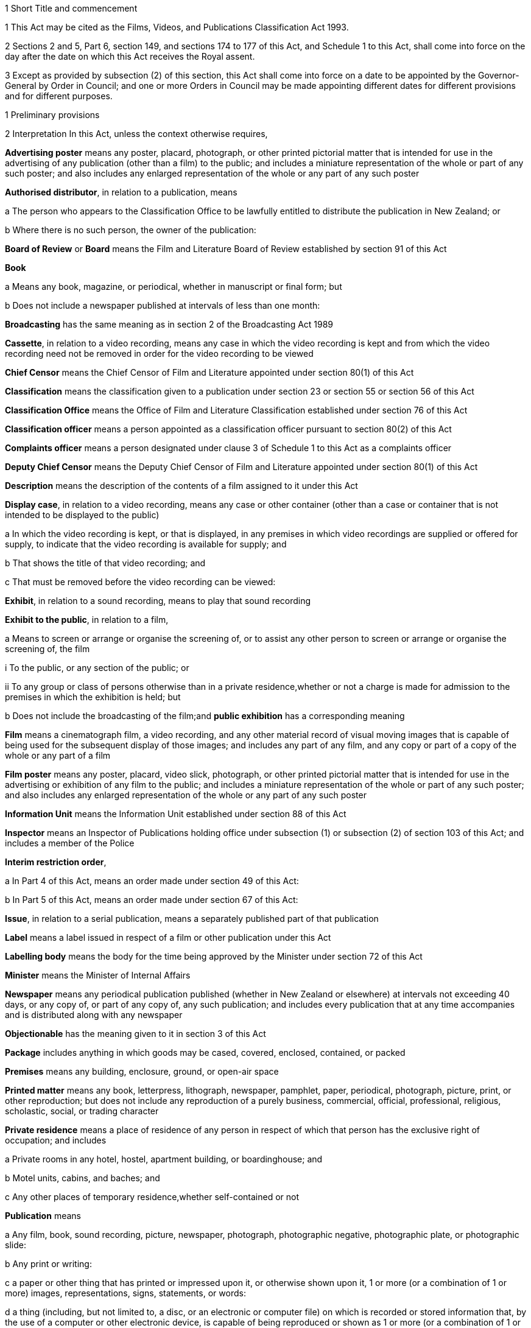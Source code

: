 

1 Short Title and commencement

1 This Act may be cited as the Films, Videos, and Publications Classification Act 1993.

2 Sections 2 and 5, Part 6, section 149, and sections 174 to 177 of this Act, and Schedule 1 to this Act, shall come into force on the day after the date on which this Act receives the Royal assent.

3 Except as provided by subsection (2) of this section, this Act shall come into force on a date to be appointed by the Governor-General by Order in Council; and one or more Orders in Council may be made appointing different dates for different provisions and for different purposes.

1 Preliminary provisions

2 Interpretation
In this Act, unless the context otherwise requires,

*Advertising poster* means any poster, placard, photograph, or other printed pictorial matter that is intended for use in the advertising of any publication (other than a film) to the public; and includes a miniature representation of the whole or part of any such poster; and also includes any enlarged representation of the whole or any part of any such poster

*Authorised distributor*, in relation to a publication, means

a The person who appears to the Classification Office to be lawfully entitled to distribute the publication in New Zealand; or

b Where there is no such person, the owner of the publication:

*Board of Review* or *Board* means the Film and Literature Board of Review established by section 91 of this Act

*Book*

a Means any book, magazine, or periodical, whether in manuscript or final form; but

b Does not include a newspaper published at intervals of less than one month:

*Broadcasting* has the same meaning as in section 2 of the Broadcasting Act 1989

*Cassette*, in relation to a video recording, means any case in which the video recording is kept and from which the video recording need not be removed in order for the video recording to be viewed

*Chief Censor* means the Chief Censor of Film and Literature appointed under section 80(1) of this Act

*Classification* means the classification given to a publication under section 23 or section 55 or section 56 of this Act

*Classification Office* means the Office of Film and Literature Classification established under section 76 of this Act

*Classification officer* means a person appointed as a classification officer pursuant to section 80(2) of this Act

*Complaints officer* means a person designated under clause 3 of Schedule 1 to this Act as a complaints officer

*Deputy Chief Censor* means the Deputy Chief Censor of Film and Literature appointed under section 80(1) of this Act

*Description* means the description of the contents of a film assigned to it under this Act

*Display case*, in relation to a video recording, means any case or other container (other than a case or container that is not intended to be displayed to the public)

a In which the video recording is kept, or that is displayed, in any premises in which video recordings are supplied or offered for supply, to indicate that the video recording is available for supply; and

b That shows the title of that video recording; and

c That must be removed before the video recording can be viewed:

*Exhibit*, in relation to a sound recording, means to play that sound recording

*Exhibit to the public*, in relation to a film,

a Means to screen or arrange or organise the screening of, or to assist any other person to screen or arrange or organise the screening of, the film

i To the public, or any section of the public; or

ii To any group or class of persons otherwise than in a private residence,whether or not a charge is made for admission to the premises in which the exhibition is held; but

b Does not include the broadcasting of the film;and *public exhibition* has a corresponding meaning

*Film* means a cinematograph film, a video recording, and any other material record of visual moving images that is capable of being used for the subsequent display of those images; and includes any part of any film, and any copy or part of a copy of the whole or any part of a film

*Film poster* means any poster, placard, video slick, photograph, or other printed pictorial matter that is intended for use in the advertising or exhibition of any film to the public; and includes a miniature representation of the whole or part of any such poster; and also includes any enlarged representation of the whole or any part of any such poster

*Information Unit* means the Information Unit established under section 88 of this Act

*Inspector* means an Inspector of Publications holding office under subsection (1) or subsection (2) of section 103 of this Act; and includes a member of the Police

*Interim restriction order*,

a In Part 4 of this Act, means an order made under section 49 of this Act:

b In Part 5 of this Act, means an order made under section 67 of this Act:

*Issue*, in relation to a serial publication, means a separately published part of that publication

*Label* means a label issued in respect of a film or other publication under this Act

*Labelling body* means the body for the time being approved by the Minister under section 72 of this Act

*Minister* means the Minister of Internal Affairs

*Newspaper* means any periodical publication published (whether in New Zealand or elsewhere) at intervals not exceeding 40 days, or any copy of, or part of any copy of, any such publication; and includes every publication that at any time accompanies and is distributed along with any newspaper

*Objectionable* has the meaning given to it in section 3 of this Act

*Package* includes anything in which goods may be cased, covered, enclosed, contained, or packed

*Premises* means any building, enclosure, ground, or open-air space

*Printed matter* means any book, letterpress, lithograph, newspaper, pamphlet, paper, periodical, photograph, picture, print, or other reproduction; but does not include any reproduction of a purely business, commercial, official, professional, religious, scholastic, social, or trading character

*Private residence* means a place of residence of any person in respect of which that person has the exclusive right of occupation; and includes

a Private rooms in any hotel, hostel, apartment building, or boardinghouse; and

b Motel units, cabins, and baches; and

c Any other places of temporary residence,whether self-contained or not

*Publication* means

a Any film, book, sound recording, picture, newspaper, photograph, photographic negative, photographic plate, or photographic slide:

b Any print or writing:

c a paper or other thing that has printed or impressed upon it, or otherwise shown upon it, 1 or more (or a combination of 1 or more) images, representations, signs, statements, or words:

d a thing (including, but not limited to, a disc, or an electronic or computer file) on which is recorded or stored information that, by the use of a computer or other electronic device, is capable of being reproduced or shown as 1 or more (or a combination of 1 or more) images, representations, signs, statements, or words:

*Public display*,

a In relation to a publication, means the display of that publication in a public place in circumstances that may reasonably be taken to indicate that the publication is available for supply:

b In relation to an advertising poster or a film poster, means the display of the poster in a public place in circumstances that may reasonably be taken to indicate that the publication to which the poster relates is available for supply:

*Public place* has the same meaning as in section 2 of the Summary Offences Act 1981

*Rating* means the description of the audience for which a film is suitable (as determined in accordance with regulations made under this Act) assigned to a film under this Act

*Register* means the Register of Classification Decisions kept under section 39 of this Act

*Restricted publication* means a publication that is classified under section 23(2)(c) of this Act

*Search warrant* means a warrant issued under section 109 or section 109A or section 109B

*Secretary* means the Secretary for Internal Affairs

*Serial publication*

a Means

i A magazine or periodical published at substantially regular intervals:

ii Any printed publication divided into parts that are published separately at intervals; but

b Does not include a newspaper published at intervals of less than one month:

*Serial publication order* means an order made under section 37(1) of this Act

*Supply* means to sell, or deliver by way of hire, or offer for sale or hire

*Supply to the public*, in relation to a film,

a Means supply by way of sale, hire, exchange, or loan, in the course of any business; and includes sale, hire, exchange, or loan by

i Any public library; or

ii Any club or association, whether public or private, and whether incorporated or unincorporated, that, as part of its activities, makes films available to its members; but

b Does not include any supply of any film to any person who makes or distributes or supplies films, unless that person intends to supply that film to the public or, in the case of a club or association to which paragraph (a)(ii) of this definition applies, to its members;and *public supply* has a corresponding meaning

*Video game* means any video recording that is designed for use wholly or principally as a game

*Video recording* means any disc, magnetic tape, or solid state recording device containing information by the use of which one or more series of visual images may be produced electronically and shown as a moving picture

*Video slick*, in relation to a video recording, means any leaflet or notice (whether with or without illustrations or photographs) that contains information about the video recording and is intended to be affixed to, or inserted inside any sleeve of, any display case

*Wholesale distributor* means any person who imports for sale in New Zealand otherwise than to the public any printed matter published outside New Zealand

*Working day* means any day of the week other than

a Saturday, Sunday, Good Friday, Easter Monday, Anzac Day, Labour Day, the Sovereign's birthday, and Waitangi Day; and

b A day in the period commencing with the 25th day of December in any year and ending with the 15th day of January in the following year.

3 Meaning of objectionable

1 For the purposes of this Act, a publication is objectionable if it describes, depicts, expresses, or otherwise deals with matters such as sex, horror, crime, cruelty, or violence in such a manner that the availability of the publication is likely to be injurious to the public good.

1A Without limiting subsection (1), a publication deals with a matter such as sex for the purposes of that subsection if

a the publication is or contains 1 or more visual images of 1 or more children or young persons who are nude or partially nude; and

b those 1 or more visual images are, alone, or together with any other contents of the publication, reasonably capable of being regarded as sexual in nature.

1B Subsection (1A) is for the avoidance of doubt.

2 A publication shall be deemed to be objectionable for the purposes of this Act if the publication promotes or supports, or tends to promote or support,

a The exploitation of children, or young persons, or both, for sexual purposes; or

b The use of violence or coercion to compel any person to participate in, or submit to, sexual conduct; or

c Sexual conduct with or upon the body of a dead person; or

d The use of urine or excrement in association with degrading or dehumanising conduct or sexual conduct; or

e Bestiality; or

f Acts of torture or the infliction of extreme violence or extreme cruelty.

3 In determining, for the purposes of this Act, whether or not any publication (other than a publication to which subsection (2) of this section applies) is objectionable or should in accordance with section 23(2) be given a classification other than objectionable, particular weight shall be given to the extent and degree to which, and the manner in which, the publication

a Describes, depicts, or otherwise deals with

i Acts of torture, the infliction of serious physical harm, or acts of significant cruelty:

ii Sexual violence or sexual coercion, or violence or coercion in association with sexual conduct:

iii Other sexual or physical conduct of a degrading or dehumanising or demeaning nature:

iv Sexual conduct with or by children, or young persons, or both:

v Physical conduct in which sexual satisfaction is derived from inflicting or suffering cruelty or pain:

b Exploits the nudity of children, or young persons, or both:

c Degrades or dehumanises or demeans any person:

d Promotes or encourages criminal acts or acts of terrorism:

e Represents (whether directly or by implication) that members of any particular class of the public are inherently inferior to other members of the public by reason of any characteristic of members of that class, being a characteristic that is a prohibited ground of discrimination specified in section 21(1) of the Human Rights Act 1993.

4 In determining, for the purposes of this Act, whether or not any publication (other than a publication to which subsection (2) of this section applies) is objectionable or should in accordance with section 23(2) be given a classification other than objectionable, the following matters shall also be considered:

a The dominant effect of the publication as a whole:

b The impact of the medium in which the publication is presented:

c The character of the publication, including any merit, value, or importance that the publication has in relation to literary, artistic, social, cultural, educational, scientific, or other matters:

d The persons, classes of persons, or age groups of the persons to whom the publication is intended or is likely to be made available:

e The purpose for which the publication is intended to be used:

f Any other relevant circumstances relating to the intended or likely use of the publication.

3A Publication may be age-restricted if it contains highly offensive language likely to cause serious harm

1 A publication to which subsection (2) applies may be classified as a restricted publication under section 23(2)(c)(i).

2 This subsection applies to a publication that contains highly offensive language to such an extent or degree that the availability of the publication would be likely, if not restricted to persons who have attained a specified age, to cause serious harm to persons under that age.

3 In this section, *highly offensive language* means language that is highly offensive to the public in general.

3B Publication may be age-restricted if likely to be injurious to public good for specified reasons

1 A publication to which subsection (2) applies may be classified as a restricted publication under section 23(2)(c)(i).

2 This subsection applies to a publication that contains material specified in subsection (3) to such an extent or degree that the availability of the publication would, if not restricted to persons who have attained a specified age, be likely to be injurious to the public good for any or all of the reasons specified in subsection (4).

3 The material referred to in subsection (2) is material that

a describes, depicts, expresses, or otherwise deals with

i harm to a person's body whether it involves infliction of pain or not (for example, self-mutilation or similarly harmful body modification) or self-inflicted death; or

ii conduct that, if imitated, would pose a real risk of serious harm to self or others or both; or

iii physical conduct of a degrading or dehumanising or demeaning nature; or

b is or includes 1 or more visual images

i of a person's body; and

ii that, alone, or together with any other contents of the publication, are of a degrading or dehumanising or demeaning nature.

4 The reasons referred to in subsection (2) are that the general levels of emotional and intellectual development and maturity of persons under the specified age mean that the availability of the publication to those persons would be likely to

a cause them to be greatly disturbed or shocked; or

b increase significantly the risk of them killing, or causing serious harm to, themselves, others, or both; or

c encourage them to treat or regard themselves, others, or both, as degraded or dehumanised or demeaned.

3C Procedure for classification under sections 3A and 3B
In determining whether to classify a publication as a restricted publication in accordance with section 3A or section 3B, the Classification Office must consider the matters specified in paragraphs (a) to (f) of section 3(4).

3D How sections 3A and 3B relate to sections 3 and 23(2)(c)
Sections 3A and 3B are not limited by section 3, and do not limit the Classification Office's power under sections 3 and 23(2)(c) to classify a publication as a restricted publication.

4 Classification of publications a matter of expert judgment

1 The question whether or not a publication is objectionable or should in accordance with section 23(2) be given a classification other than objectionable is a matter for the expert judgment of the person or body authorised or required, by or pursuant to this Act, to determine it, and evidence as to, or proof of, any of the matters or particulars that the person or body is required to consider in determining that question is not essential to its determination.

2 Without limiting subsection (1) of this section, where evidence as to, or proof of, any such matters or particulars is available to the body or person concerned, that body or person shall take that evidence or proof into consideration.

5 Act to bind the Crown
This Act binds the Crown.

2 Labelling of films



6 Films to be labelled

1 Subject to sections 7 and 8 of this Act, a film must not be supplied to the public or offered for supply to the public unless

a A label has been issued in respect of that film; and

b The requirements of this Act with respect to the affixing of that label are complied with.

2 Subject to sections 7 and 8 of this Act, a film must not be exhibited to the public unless

a A label has been issued in respect of that film; and

b The requirements of this Act with respect to the display and advertisement of the contents of that label are complied with.

7 Trade screenings
Section 6 of this Act does not apply in respect of the private screening, for commercial purposes, of any film where

a That screening is by

i The maker, owner, or distributor of the film; or

ii An expressly authorised agent of the maker, owner, or distributor; and

b That screening is to any person engaged in the film industry, or in any industry closely associated with the film industry; and

c That screening is carried out in accordance with normal trade practice before the maker, owner, or distributor applies for the issue of a label in respect of the film.

8 Films exempt from labelling requirements

1 Subject to subsections (2) and (3) of this section, section 6 of this Act does not apply in respect of any of the following films:

a Any film owned, produced, or sponsored by, and relating to the policy, functions, or operations of,

i Any Government Department named in Part 1 of Schedule 1 to the Ombudsmen Act 1975:

ii Any organisation named in Part 2 of Schedule 1 to the Ombudsmen Act 1975 or in Schedule 1 to the Official Information Act 1982:

iii Any local organisation named or specified in Part 3 of Schedule 1 to the Ombudsmen Act 1975:

b Any film directly related wholly or principally to personnel training and development, or public, business, or industrial administration, management, and organisation:

c Any film depicting wholly or principally agricultural, industrial, or manufacturing processes or technological development:

d Any pure, applied, physical, or natural scientific film:

e Any film relating wholly or mainly to the social sciences, including economics, geography, anthropology, and linguistics:

f Any natural history film, and any film depicting wholly or principally natural scenery:

g Any film of news and current affairs, any documentary, and any historical account containing a unity of subject-matter:

h Any film depicting wholly or principally sporting events or recreational activities:

i Any film that is designed to provide a record of an event or occasion (such as a wedding) for those who took part in the event or occasion or are connected with those who did so:

j Any film depicting wholly or mainly surgical or medical techniques and used for educational and instructional purposes:

k Any film that is wholly or mainly a commercial advertisement relating to the advertiser's or sponsor's activities:

l Any film directly related to the curriculum of pre-school, primary, secondary, or tertiary educational institutions:

m Any film wholly or mainly of a religious nature:

n Any film depicting wholly or mainly travel:

o Any film depicting wholly or mainly cultural activities:

p Any film intended for supply or exhibition solely to ethnic organisations:

q Any video game.

2 The Chief Censor may, at any time, require any person who proposes to exhibit to the public or supply to the public any film of a class mentioned in subsection (1) of this section, or who has exhibited to the public or supplied to the public any such film, to make an application under section 9 of this Act for the issue of a label in respect of that film.

3 Nothing in subsection (1) of this section exempts any film from the requirements of section 6 of this Act if

a The film is a restricted publication; or

b The Chief Censor has required the film to be submitted to the labelling body under subsection (2) of this section.



9 Applications for issue of label

1 Subject to subsection (2) of this section, the following persons may apply to the labelling body for the issue of a label in respect of a film:

a Any person who is engaged in the production, distribution, public supply, or public exhibition of films:

b Any person who proposes to supply to the public or exhibit to the public the film in respect of which the application is made.

2 Subsection (1) of this section does not apply to any film

a In respect of which a label has already been issued under this Act; or

b That has been classified under this Act as objectionable.

3 Subject to subsection (4) of this section, every application under subsection (1) of this section shall be accompanied by

a A copy of the film in respect of which the application is made; and

b The fee set by the labelling body for such an application.

4 The labelling body may, in accordance with regulations made under this Act, exempt any applicant from the requirements of subsection (3)(a) of this section.

10 Issue of labels

1 Subject to any regulations made under this Act, on receiving an application under section 9(1) of this Act, the labelling body shall, as soon as practicable, examine the film and, subject to subsection (3) of this section and to section 12 of this Act, shall issue a label in respect of that film.

2 The label shall contain

a The rating assigned to that film by the labelling body; and

b Where appropriate, a description of the contents of that film indicating whether the film contains anti-social behaviour, cruelty, violence, crime, horror, sex, or offensive language or behaviour.

3 The labelling body shall not issue a label in respect of any film that has been classified by the Classification Office or the Board as objectionable.

11 Rating and description applicable to copies
For the purposes of this Part of this Act, the rating and description (if any) assigned to any film under section 10 of this Act shall apply to every copy of that film that is identical in content with it, whether or not the copy is in a different gauge or a different technical form.

3 Classification of publications



12 Submission of films by labelling body

1 Where

a An application is made under section 9(1) of this Act in respect of a film; and

b The labelling body is not permitted, under regulations made under this Act, to assign a rating to that film,the labelling body shall submit that film to the Classification Office for examination and classification pursuant to section 23 of this Act.

1A However, the labelling body is not required by subsection (1) to submit a film to the Classification Office if

a an item on the film has been classified under this Act as a restricted publication; and

b all other material included on the film is material to which the labelling body would, in accordance with regulations made under this Act, be permitted to assign a rating; and

c the labelling body may, without a direction of the Classification Office under section 36, but in accordance with regulations made under this Act, issue in respect of the film a label containing the classification of, and any description assigned to, the item.

2 Where

a The labelling body is having substantial difficulty in determining the appropriate rating to assign to a film; or

b There is disagreement among the persons who are carrying out the functions of the labelling body on the appropriate rating to assign to a film,the labelling body may, subject to subsection (3) of this section, submit that film to the Classification Office for examination and classification pursuant to section 23 of this Act.

3 The labelling body may submit a film to the Classification Office under subsection (2) of this section only with the leave of the Chief Censor. That leave may be obtained on application made on the form provided for that purpose by the Chief Censor.

4 Where the Classification Office directs, under section 36 of this Act, that a label should be issued in respect of any film submitted to it under subsection (1) or subsection (2) of this section, the labelling body shall issue a label in accordance with the direction of the Classification Office.

13 Submission of publications by others

1 Any of the following persons may submit a publication to the Classification Office for a decision on that publication's classification:

a The Chief Executive of the New Zealand Customs Service:

ab the Commissioner of Police:

b The Secretary:

c Subject to subsection (2) of this section, any other person.

2 A publication may be submitted to the Classification Office under subsection (1)(c) of this section only with the leave of the Chief Censor given under section 15 of this Act.

3 The Chief Censor may, on his or her own motion, determine that any publication should be received for examination by the Classification Office. In any such case the Chief Censor shall, by notice in writing, direct the Chief Executive of the New Zealand Customs Service or the Secretary to take all reasonable steps to obtain a copy of the publication and submit it to the Classification Office under paragraph (a) or, as the case requires, paragraph (b) of subsection (1) of this section.

14 How to submit publications (officials)

1 A publication shall be submitted to the Classification Office under subsection (1)(a) or (b) of section 13 of this Act by lodging a notice of submission in the prescribed manner with the Classification Office.

2 Every notice of submission shall be in the form provided for that purpose by the Chief Censor.

3 Every notice of submission lodged with the Classification Office shall be accompanied by

a The prescribed fee (if any); and

b A copy of the publication to which the notice relates.

15 How to submit publications (others)

1 Every person who wishes to submit a publication to the Classification Office under section 13(1)(c) of this Act shall lodge a notice of submission in the prescribed manner with the Classification Office.

2 Every notice of submission shall be in the form provided for that purpose by the Chief Censor and shall be accompanied by the prescribed fee (if any).

3 Subject to section 16 of this Act, on receiving a notice of submission lodged under this section, the Chief Censor shall decide whether or not to give leave for the publication to be submitted to the Classification Office.

4 Where the Chief Censor grants leave under this section in relation to a publication, the publication shall be deemed to have been submitted to the Classification Office for a decision on that publication's classification.

5 Where, in relation to a publication, the Chief Censor grants, or refuses to grant, leave under this section, the Chief Censor shall give written notice of

a That decision; and

b In the case of a refusal to grant leave, the reasons for that decision,to the person who lodged the notice of submission.

6 Where, in relation to a publication, the Chief Censor refuses to grant leave under this section, every person shall, on request, and on payment of such fee (if any) as the Classification Office may determine, be entitled to a copy of the notice given pursuant to subsection (5) of this section in relation to that refusal.

16 Referral of notice of submission to complaints officer

1 Notwithstanding anything in subsection (3) of section 15 of this Act, where a notice of submission is lodged under that section, the Chief Censor may, in his or her discretion, refer the notice to a complaints officer.

2 On any such referral, the complaints officer shall

a Consider the publication; and

b Determine whether or not, in his or her opinion, the Chief Censor should give leave under section 15 of this Act for the publication to be submitted to the Classification Office; and

c Report his or her opinion to the Chief Censor.

3 In making a determination under subsection (2) of this section, the complaints officer shall have regard to any guidelines issued for the purpose by the Chief Censor.

4 Where the Chief Censor receives a report under subsection (2)(c) of this section in relation to a publication, the Chief Censor shall take the recommendation in that report into consideration in deciding, under section 15 of this Act, whether or not to grant leave for the publication to be submitted to the Classification Office.

17 Submission to lapse if publication unobtainable

1 Where a notice of submission relating to a publication is lodged with the Classification Office under section 15(1) of this Act, and a copy of that publication is not submitted to the Classification Office, the Classification Office shall take all reasonable steps to obtain a copy of the publication.

2 If the Classification Office, after taking such steps as are required by subsection (1) of this section, is unable to obtain a copy of the publication, that notice of submission shall lapse, and the Classification Office shall notify the person who submitted that notice accordingly.

18 Publication not adaptable to equipment in Classification Office
If any publication submitted under section 12 or section 13 or section 42 of this Act is not adaptable to the equipment in the Classification Office, the Classification Office may, except where section 17(1) of this Act applies, require the person submitting the publication to make it available for examination by the Classification Office at such place as the Classification Office directs, and to pay all or any of the costs associated with the examination of the publication at that place.

19 Notification of submission

1 This section applies if a person (the *submitter*) submits a publication to the Classification Office under section 13.

2 The Chief Censor must immediately determine the notice of the submission that is to be given to any person (other than the submitter) who the Chief Censor reasonably believes should be given notice of the submission by reason of that person's interest in the publication (being an interest as owner, maker, distributor, or publisher of the publication).

3 The Chief Censor may, before the publication has been classified by the Classification Office, determine

a that notice of the submission is to be given to any other specified person or class of persons, in a manner and within a time the Chief Censor specifies:

b that the fact that the submission has been made is to be publicised, in a manner and within a time the Chief Censor specifies.

4 Having determined under subsection (2) or subsection (3) that notice is to be given or that a fact is to be publicised, unless subsection (5) applies the Chief Censor must direct the submitter to give that notice or to publicise that fact.

5 The Chief Censor must arrange for the Classification Office to give that notice or to publicise that fact if satisfied that giving that notice or publicising that fact would place an undue burden on the submitter.

20 Right to make submissions

1 The following persons may make written submissions to the Classification Office in respect of the classification of any publication submitted to the Classification Office under section 13 of this Act:

a The Secretary:

b The person who submitted the publication:

c Any person who is notified under section 19(4) or (5):

d Such other persons who satisfy the Chief Censor that they are likely to be affected by the classification of the publication.

2 Where a publication is referred to the Classification Office under section 29(1) or section 41(3) of this Act, every person who is a party to the proceeding in respect of which that referral is made shall have the right to make written submissions to the Classification Office in respect of the classification of that publication.

21 Other assistance

1 In examining any publication for the purposes of this Part of this Act, the Classification Office may show the publication to any person whom the Classification Office considers may be able to assist the Office in forming an opinion of the publication on which to base the decision of the Classification Office in respect of the publication.

2 Nothing in this Act relating to the exhibition or display of publications shall apply to the exhibition or display of a publication by or at the request of the Classification Office for the purposes of subsection (1) of this section.

3 In examining any publication for the purposes of this Part of this Act, the Classification Office may

a Invite such persons as it thinks fit to make written submissions to the Classification Office in relation to the publication:

b Obtain information from such persons, and make such inquiries, as it thinks fit.

22 No right to be heard
It shall not be necessary for the Classification Office to hold any hearing, nor, subject to section 20 of this Act, shall any person have the right to appear before, or to be heard by, or to make submissions to, the Classification Office in relation to any matter that is before that Office.



23 Examination and classification

1 As soon as practicable after a publication has been submitted or referred to the Classification Office under this Act, the Classification Office shall examine the publication to determine the classification of the publication.

2 After examining a publication, and having taken into account the matters referred to in sections 3 to 3D, the Classification Office shall classify the publication as

a Unrestricted; or

b Objectionable; or

c Objectionable except in any one or more of the following circumstances:

i If the availability of the publication is restricted to persons who have attained a specified age not exceeding 18 years:

ii If the availability of the publication is restricted to specified persons or classes of persons:

iii If the publication is used for one or more specified purposes.

3 Without limiting the power of the Classification Office to classify a publication as a restricted publication, a publication that would otherwise be classified as objectionable may be classified as a restricted publication in order that the publication may be made available to particular persons or classes of persons for educational, professional, scientific, literary, artistic, or technical purposes.

24 Soundtrack to be considered
Where a film is intended to be viewed with an accompanying soundtrack (whether or not the soundtrack is an integral part of the film), an examination of the film under section 23 of this Act shall also take into account the content of the soundtrack and its relationship to the film.

25 Classification Office may copy film

1 Where the Classification Office examines any film under this Part of this Act, it may make 1 copy of that film, and any accompanying soundtrack, for the purposes of comparing that copy with any film that it subsequently examines.

2 The making of a copy of any film or any soundtrack under this section shall not constitute an infringement of the copyright (if any) in that film or soundtrack or in any material incorporated in that film or soundtrack.

26 Classification applies to identical copies
For the purposes of this Act, the classification given to a publication under section 23 or section 55 or section 56 of this Act shall apply to every copy of that publication that is identical in content with it.

27 Conditions relating to display of restricted publications

1 Where, pursuant to this Part of this Act, the Classification Office classifies any publication as a restricted publication, the Classification Office shall in every case consider whether or not conditions in respect of the public display of that publication should be imposed pursuant to this section, and may, at the time of classifying that publication, impose such conditions.

2 In determining whether or not to impose conditions pursuant to this section, and in determining the conditions that it should impose, the Classification Office shall have regard to the following matters:

a The reasons for classifying the publication as a restricted publication:

b The terms of the classification given to the publication:

c The likelihood that the public display of the publication, if not subject to conditions or, as the case may be, any particular condition, would cause offence to reasonable members of the public.

3 Where the Classification Office considers that the public display of the publication, if not subject to conditions under this section, would be likely to cause offence to reasonable members of the public, the Classification Office shall, at the time of classifying that publication, impose such conditions under this section in respect of the public display of that publication as it considers necessary to avoid the causing of such offence.

4 The conditions that may be imposed pursuant to this section in respect of the public display of a publication (other than a film) are as follows:

a that, when the publication is on public display, the classification given to the publication must be shown by way of a label

i issued in accordance with a direction under section 36A(2); and either

ii affixed to the publication in a manner specified by the Classification Office; or

iii brought in some other, more practical or convenient way to the attention of persons to whom the publication is displayed in a manner specified by the Classification Office:

b That the publication must be publicly displayed only in a sealed package:

c That where the publication is publicly displayed in a package, the package must be made of opaque material:

d That

i The publication; or

ii Any advertising poster relating to the publication,or both, must be publicly displayed only in premises, or a part of premises, set aside for the public display of restricted publications (whether or not articles other than restricted publications are also displayed in those premises or that part of those premises):

e That

i The publication; or

ii Any advertising poster relating to the publication,or both, must not be publicly displayed in any place in which the publication is available for supply, and must be shown in that place only to persons who make a direct request for the publication or, as the case requires, the poster.

5 The conditions that may be imposed pursuant to this section in respect of the public display of a film are as follows:

a That

i The film; or

ii Any film poster relating to the film (whether or not the poster is attached to the cassette, case, or other container in which the film is kept),or both, must be publicly displayed only in premises, or a part of premises, set aside for the public display of restricted publications (whether or not articles other than restricted publications are also displayed in those premises or that part of those premises):

b That the film, or any cassette, case, or other container in which the film is kept, must be publicly displayed only in a package made of opaque material:

c That

i The film; or

ii Any film poster relating to the film (whether or not the poster is attached to the cassette, case, or other container in which the film is kept),or both, must not be publicly displayed in any place in which the film is available for supply, and must be shown in that place only to persons who make a direct request for the film or, as the case requires, the poster.

28 Further provisions relating to conditions on public display of restricted publications

1 Any one or more of the conditions specified in subsection (4) or, as the case may require, subsection (5) of section 27 of this Act may be imposed in respect of a publication, and, without limiting the generality of the foregoing, any 2 or more conditions may be expressed as alternatives.

2 Subject to subsections (2) and (3) of section 27 of this Act, in determining whether to impose, or in imposing, in respect of a publication other than a book or a newspaper, the condition specified in section 27(4)(a) of this Act, the Classification Office shall have regard to the nature of the publication.

3 Nothing in section 27(5) of this Act limits or affects the powers of the Classification Office to examine or approve film posters under any regulations made under this Act.

4 For the purposes of this Act, a condition imposed pursuant to subsection (4)(e) or subsection (5)(c) of section 27 of this Act prohibiting the public display of any thing in any place shall, in so far as the condition relates to the public display of that thing in any premises, prohibit the public display of that thing not only in those premises but also

a On the exterior of those premises:

b In the immediate vicinity of those premises.



29 Character of publications arising in court proceedings

1 Except as provided in subsections (2) and (3) of this section, where in any civil or criminal proceedings before a court (including any proceedings under section 116 of this Act) a question arises whether any publication

a Is objectionable; or

b Is objectionable except in any one or more of the following circumstances:

i If the availability of the publication is restricted to persons who have attained a specified age:

ii If the availability of the publication is restricted to specified persons or classes of persons:

iii If the publication is used for one or more specified purposes,the court shall refer the question to the Classification Office for decision, and the Classification Office shall have exclusive jurisdiction to determine the question.

2 Where in any civil or criminal proceedings the defendant admits that a publication

a Is objectionable; or

b Is objectionable except in any one or more of the circumstances referred to in subsection (1)(b) of this section,the court may accept that admission and dispense with a reference to the Classification Office.

3 Where the Classification Office or the Board has classified a publication under this Act, the production in any proceedings of a copy, certified by the Classification Office, of the entry in the register recording that decision, together with a certificate from the Classification Office that the decision is still in force, shall be sufficient proof in any court of the decision, and if that decision is conclusive proof of the classification of that publication under section 41 of this Act, the court shall dispense with a reference to the Classification Office in those proceedings.

30 Report of findings to be sent to court
Where the Classification Office has classified any publication referred to it pursuant to section 29(1) or section 41(3) of this Act, the Classification Office shall forward a report of its findings to the court that referred the publication.

31 When decision on publication referred by court to take effect
Where,

a In any civil or criminal proceedings, a publication is referred to the Classification Office pursuant to section 29(1) or section 41(3) of this Act by a court; and

b The Classification Office makes a decision with respect to that publication,then, subject to section 55(3) of this Act, that decision shall be of no effect in relation to those proceedings until,

c if no application for a review of that decision is lodged pursuant to section 47 before the relevant deadline specified in section 48A, that deadline; or

d if an application for a review of that kind is lodged before that deadline, the Board has made a determination in relation to that review.



32 Excisions from and alterations to films
Notwithstanding anything in section 23 of this Act, if, after examining a film under this Part of this Act (other than a film referred to it pursuant to section 29(1) or section 41(3) of this Act), the Classification Office is of the opinion that it would classify the film differently according to whether any specified part or parts of the film are excised from or left in the film, it shall, before making a final determination in respect of the classification of the film, follow the procedure prescribed by section 33 of this Act.

33 Procedure for making excisions and alterations

1 In any case to which section 32 of this Act applies, the Classification Office shall notify the authorised distributor of the film of

a The classification that the Classification Office would give to the film if any specified part or parts of the film were excised or altered to the satisfaction of the Classification Office; and

b The classification that the Classification Office would give to the film if the specified part or parts of the film were not excised or altered to the satisfaction of the Classification Office.

2 If the authorised distributor of the film agrees to each such excision or alteration to the satisfaction of the Classification Office, the Classification Office shall classify that film in accordance with section 23 of this Act as if each of the required excisions and alterations were made.

3 If the authorised distributor of the film refuses or fails, within 20 working days after the date of the Classification Office's notice, or within such further period as the Classification Office may allow, to agree to any such alteration or excision to the satisfaction of the Classification Office, the Classification Office shall classify the film in accordance with section 23 of this Act.

4 If the authorised distributor of the film agrees to some but not all of the excisions or alterations, the Classification Office shall classify the film in accordance with section 23 of this Act as if the excisions and alterations agreed to by the authorised distributor of the film had been made.

5 In determining whether to exercise, or in exercising, the Classification Office's powers under this section in respect of any film, the Classification Office may consider the effect that any such excision or alteration may have on the continuity of the film or on its overall effect.

34 Classification to apply only if excisions and alterations actually made
Where, pursuant to subsection (2) or subsection (4) of section 33 of this Act, the Classification Office classifies any film as if certain excisions or alterations had been made to that film,

a That classification shall apply in respect of that film only if those excisions or alterations are in fact made; and

b The Classification Office shall not direct the labelling body to issue a label in respect of that film unless the Classification Office is satisfied that those excisions or alterations have been made.

35 Provisions to apply to soundtracks
Sections 32 to 34 of this Act, so far as they are applicable and with the necessary modifications, shall apply with respect to any soundtrack intended to accompany the viewing of any film being examined.



36 Issue of labels in respect of films

1 Where the Classification Office has examined and classified a film submitted to it pursuant to section 12 of this Act, the Classification Office shall, subject to subsection (4) of this section and to section 34(b) of this Act, direct the labelling body to issue a label in respect of that film.

2 Where the Classification Office has examined and classified a film submitted to it under section 13 or section 42 of this Act, or referred to it pursuant to section 29(1) or section 41(3) of this Act, the Classification Office may, subject to section 34(b) of this Act, if the Classification Office is satisfied that the film is available for public supply or public exhibition, or is intended to be made available for public supply or public exhibition, direct the labelling body to issue a label in respect of that film.

3 Every direction under subsection (1) or subsection (2) of this section shall specify, in respect of the film,

a Either,

i Where the Classification Office has classified the film as unrestricted, the rating to be assigned to that film; or

ii Where the Classification Office has classified the film as a restricted publication, the classification of that film; and

b Where appropriate, the description to be assigned to that film; and

c Where, pursuant to section 27 of this Act, the Classification Office has imposed conditions on the public display of the film, or any film poster relating to the film, or both, those conditions.

4 The Classification Office shall not direct the labelling body to issue a label in respect of any film that the Classification Office has classified as objectionable.

5 Where, under subsection (2) of this section, the Classification Office directs the labelling body to issue a label in respect of any film, any label previously issued in respect of that film by the labelling body, and any previous direction by the Classification Office to the labelling body to issue a label in respect of that film, shall, for the purposes of this Act, be deemed to be cancelled.

36A Issue of labels in respect of other publications that are classified as restricted publications

1 This subsection applies to a publication (other than a film) if the Classification Office has

a examined the publication and classified it as a restricted publication; and

b imposed pursuant to section 27(4)(a) a condition requiring the classification given to the publication to be shown when it is on public display.

2 If subsection (1) applies to a publication, the Classification Office must direct the labelling body to issue in respect of the publication a label that specifies the classification given to the publication.

3 Where, under subsection (2), or following an order under section 55(1)(da), the Classification Office directs the labelling body to issue a label in respect of a publication, each of the following things is, for the purposes of this Act, deemed to be cancelled:

a any label previously issued in respect of the publication by the labelling body; and

b any previous direction by the Classification Office to the labelling body to issue a label in respect of the publication.



37 Serial publications

1 Where it has been determined under this Act that no fewer than 3 issues of a serial publication that have been published within a period of not more than 12 months are objectionable or are restricted publications, the Classification Office may, where any issue of that publication is before the Classification Office for the purposes of this Part of this Act, make an order (in this section called a serial publication order) in respect of that serial publication.

2 The Classification Office shall not make a serial publication order the effect of which is that issues of a serial publication will be treated as objectionable, unless the Classification Office is satisfied that, having regard to the issues of that serial publication that have been classified as objectionable, issues of that serial publication that are published while the order is in force would be likely to be classified as objectionable.

3 Every serial publication order

a Shall show whether the issues of the serial publication to which it relates are to be treated as objectionable or as restricted publications and, in the latter case, particulars of the classification; and

b Shall come into force on the day after the date of its entry in the register; and

c Shall, unless sooner revoked, remain in force for such period, not exceeding 2 years, as is specified in the order; and

d Shall apply to every issue of that serial publication that is published while the order is in force.

4 Where

a The Classification Office makes a serial publication order under which the issues of a serial publication are to be treated as restricted publications; and

b The Classification Office has imposed conditions pursuant to section 27 of this Act in respect of any one or more issues of that serial publication (being issues on the basis of which that serial publication order is made),the Classification Office may include, as part of the terms of that order, such conditions on the public display of the issues to which the order applies, or any advertising posters relating to those issues, or both, as it would be empowered to impose pursuant to that section if those issues were classified as restricted publications.

5 While any serial publication order is in force in respect of any serial publication, no person shall do any act or thing in relation to any issue to which the order applies (other than an issue that has been classified by the Classification Office or the Board) that would be an offence against any of sections 123 to 129 of this Act if that issue were an objectionable publication or a restricted publication, as the serial publication order may require.

6 Where, pursuant to subsection (4) of this section, the Classification Office, as part of any serial publication order, includes any condition on the public display of the issues to which the order applies, or any advertising posters relating to those issues, or both, then, while that serial publication order is in force in respect of that serial publication, no person shall do any act or thing in relation to any such issue or, as the case requires, any such advertising poster that would be an offence against section 130 of this Act if that issue were a restricted publication and that condition had been imposed pursuant to section 27 of this Act.

7 Nothing in subsection (6) of this section applies in respect of any issue that has been classified by the Classification Office or the Board.

8 The Classification Office may, on the application of any of the following persons, revoke or vary the terms of any serial publication order:

a The applicant for the order:

b The Secretary:

c The owner, maker, publisher, or authorised distributor of the publication to which the order relates:

d Any other person who satisfies the Chief Censor that the person is detrimentally affected by the existence of the order.



38 Decisions of Classification Office

1 Where the Classification Office makes a decision in respect of any publication submitted to the Classification Office under section 13 or section 42 of this Act, the Classification Office shall give written notice of its decision to the person who submitted the publication to the Classification Office.

2 Every notice under subsection (1) of this section shall specify

a The reasons for the decision; and

b The classification given to the publication; and

c Where, pursuant to section 27 of this Act, the Classification Office has imposed conditions on the public display of the publication, or any advertising poster or film poster relating to the publication, or both, those conditions; and

d in the case of a film, the terms of any direction given to the labelling body under section 36 to issue a label in respect of that film:

e in the case of a publication (other than a film) that is the subject of a condition imposed pursuant to section 27(4)(a), the terms of any direction given to the labelling body under section 36A(2) to issue a label in respect of that publication.

3 Every person shall, on request, and on payment of such fee (if any) as the Classification Office may determine, be entitled to a copy of any notice given pursuant to this section.

39 Register of Classification Decisions

1 The Chief Censor shall set up and maintain a Register of Classification Decisions.

2 The Chief Censor shall cause to be entered into the register, in respect of each publication examined by the Classification Office or the Board under this Act,

a The classification given to the publication by the Classification Office; and

b Where that publication is examined by the Board, the classification given to the publication by the Board; and

c Such other particulars as may be prescribed.

3 The register shall be open to inspection by the public during ordinary office hours.

40 Classification Office to publish list of decisions

1 The Classification Office shall, not later than the 10th working day of every month, produce a list, in alphabetical order, of the publications that, during the month immediately preceding the month in which the list is produced, have been examined by the Classification Office or the Board and in respect of which the Classification Office or the Board has made a decision.

2 Every list produced in accordance with subsection (1) of this section shall contain

a Such particulars of the publications listed in it as may be prescribed; and

b Such decisions of the Board as are required, pursuant to section 55(1)(e)(ii) of this Act, to be published by the Classification Office.

3 The list produced in accordance with subsection (1) of this section shall be kept by the Classification Office, and shall be open to inspection by the public during ordinary office hours.

4 Every person shall, on request, and on payment of such fee (if any) as the Classification Office may determine, be entitled to a copy of any list produced in accordance with subsection (1) of this section.

41 Decisions to be conclusive evidence

1 Subject to subsection (2) of this section and to sections 42, 47, and 58 of this Act, a subsisting decision of the Classification Office or of the Board in respect of any publication is conclusive evidence in any proceedings that the publication

a Is not objectionable; or

b Is objectionable; or

c Is objectionable except in any one or more of the following circumstances, as specified in the decision:

i If the availability of the publication is restricted to persons who have attained a specified age:

ii If the availability of the publication is restricted to specified persons or classes of persons:

iii If the publication is used for one or more specified purposes.

2 Where any person is charged with an offence against this Act or any other enactment, nothing in subsection (1) of this section shall prevent that person from challenging any decision of the Classification Office or the Board in respect of any publication if not less than 1 year has elapsed since that decision was, in accordance with section 40(3), first made open to inspection by the public in a list produced in accordance with section 40(1).

3 Where subsection (2) of this section applies in respect of any decision of the Classification Office or the Board, the court shall, at the request of the person so charged, refer the decision to the Classification Office for reconsideration, or to the Board where the decision to be reconsidered is a decision of the Board.

42 Reconsideration of publications

1 Any person may, with the leave of the Chief Censor, submit any publication to the Classification Office for reconsideration of the last decision of the Classification Office or the Board in respect of that publication if not less than 3 years have elapsed since that decision was, in accordance with section 40(3), first made open to inspection by the public in a list produced in accordance with section 40(1), and the Classification Office may alter or confirm the previous decision.

2 Any owner, maker, publisher, or authorised distributor of a publication may submit that publication to the Classification Office for reconsideration of the last decision of the Classification Office or the Board in respect of that publication if not less than 3 years have elapsed since that decision was, in accordance with section 40(3), first made open to inspection by the public in a list produced in accordance with section 40(1), and the Classification Office may alter or confirm the previous decision.

3 Notwithstanding that the period specified in subsection (1) or subsection (2) of this section has not expired, any person may, with the leave of the Chief Censor, submit any publication to the Classification Office for reconsideration of any decision made in respect of it within the period referred to in those subsections if

a In the case of a film, the film has been substantially altered since that decision; or

b The Chief Censor is satisfied that there are special circumstances justifying reconsideration of the decision.



43 Film posters
Where, in accordance with regulations made under this Act, the Classification Office refuses to approve any film poster used or intended to be used in relation to the public supply or public exhibition of any film submitted to the Classification Office under section 12 or section 13 of this Act, sections 29(3), 39(2), 41, and 42 of this Act shall apply, with all necessary modifications, to the decision of the Classification Office.



44 Applications for exemption

1 Where any publication has been classified under this Act as an objectionable publication or a restricted publication, any person may apply to the Classification Office for an exemption from the provisions of this Act in respect of that publication.

2 Every application shall be in the form provided for that purpose by the Chief Censor and shall be accompanied by the prescribed fee (if any).

3 On receiving an application under this section in relation to a publication, the Classification Office,

a After taking into account the matters referred to in section 3 of this Act; and

b If it is satisfied that the publication should be made available to a limited class of persons or to a particular person for educational, professional, scientific, literary, artistic, or technical purposes,may exempt that class of persons or that person from the provisions of this Act in respect of that publication for such period as the Classification Office thinks fit.

4 For the purposes of making a decision on any application under this section, section 21 of this Act, so far as applicable and with all necessary modifications, shall apply as if the Classification Office were examining the publication to which the application relates for the purposes of classification.

5 The Classification Office shall not decline an application under this section without giving the applicant

a A copy of any information on which the Classification Office relies in proposing to decline the application; and

b A reasonable opportunity to make written submissions to the Classification Office in relation to that information.

6 An exemption under this section may be granted absolutely, or subject to such conditions as may be specified in any regulations made under this Act or as may be imposed by the Classification Office.

45 Notification of decision

1 Where the Classification Office makes a decision in respect of any application made under section 44 of this Act, the Classification Office shall give written notice of its decision to the applicant.

2 Every notice under subsection (1) of this section shall specify

a The reasons for the decision; and

b If the exemption has been granted, the terms of the exemption, including

i The period for which the exemption is to continue; and

ii The conditions (if any) to which the exemption is subject.

46 Burden of proof
In any prosecution for an offence against this Act, the burden of proving that the defendant was exempted under section 44 of this Act and was acting in accordance with the terms of the exemption shall be on the defendant.

4 Review of classification decisions



47 Right of review

1 Any of the persons specified in subsection (2) of this section who are dissatisfied with any decision of the Classification Office with respect to the classification of any publication shall be entitled, on application, to have the publication reviewed by the Board.

2 The following persons may seek a review under subsection (1) of this section:

a Where the publication has been submitted to the Classification Office pursuant to section 13 or section 42 of this Act, the person who submitted that publication:

b Where the publication has been submitted to the Classification Office by the labelling body pursuant to section 12 of this Act, the labelling body:

c Where the publication has been referred to the Classification Office by a court pursuant to section 29(1) or section 41(3) of this Act, any party to the proceeding in respect of which that referral was made:

d In all cases, the owner, maker, publisher, or authorised distributor of the publication:

e With the leave of the Secretary, any other person.

3 Every application for the leave of the Secretary under subsection (2)(e) must

a be made in the prescribed manner; and

b be lodged with the Secretary before the deadline specified in subsection (3A).

3A The deadline referred to in subsection (3)(b) is the end of ordinary office hours on the 20th working day after the day on which the relevant decision of the Classification Office is, in accordance with section 40(3), first made open to inspection by the public in a list produced in accordance with section 40(1).

4 For the purposes of this section, a decision of the Classification Office under section 27 of this Act to impose any condition on the public display of any restricted publication, or any advertising poster or film poster relating to a restricted publication, or both, or a refusal or failure to impose any such condition, or any particular such condition, under that section, shall be deemed to be a decision with respect to the classification of that publication.

48 Applications for review

1 Every application for a review under section 47 of this Act shall

a Be in the prescribed form; and

b be lodged with the Secretary before the relevant deadline specified in section 48A; and

c Be accompanied by the prescribed fee (if any).

2 On receiving under this section an application for review the Secretary must, if satisfied that it complies with subsection (1), forward it forthwith to the President of the Board.

48A Deadline for lodging applications for review
The deadline referred to in section 48(1)(b) is,

a if the person concerned requires the leave of the Secretary under section 47(2)(e) in order to seek the review, the end of ordinary office hours on whichever is the later of the following:

i the 5th working day after the day on which that leave is granted by the Secretary; or

ii the 30th working day after the day on which the relevant decision of the Classification Office is, in accordance with section 40(3), first made open to inspection by the public in a list produced in accordance with section 40(1); and

b in every other case, the end of ordinary office hours on the 30th working day after the day on which the relevant decision of the Classification Office is, in accordance with section 40(3), first made open to inspection by the public in a list produced in accordance with section 40(1).



49 Interim restriction orders

1 Any person who is entitled, under section 53(2) of this Act, to make written submissions to the Board in relation to a publication submitted for review under section 47 of this Act may, at any time before the review is completed, apply to the President of the Board for an interim restriction order in respect of the publication to which the review relates, and the President may, if satisfied that it is in the public interest to do so, make such an order accordingly.

2 Every application under subsection (1) of this section shall be dealt with as soon as practicable.

3 While an interim restriction order is in force, no person who has knowledge of the making of that order shall do any act or thing in relation to the publication to which the order relates that would be an offence against paragraph (c) or paragraph (d) or paragraph (e) of section 123(1) of this Act or against section 127 or section 129 of this Act if that publication were an objectionable publication.

50 Notification of interim restriction order

1 Every interim restriction order shall be published in the Gazette.

2 As soon as reasonably practicable after an interim restriction order is made, the person on whose application the order is made shall

a Advertise the making of the order, in such manner as the President of the Board shall direct; and

b Serve notice of the making of the order on such persons or classes of persons as the President of the Board shall direct.

3 Every person on whom notice of the making of an interim restriction order is served shall, if that person has furnished the publication to which the order relates to any other person for distribution, exhibition, or supply, give, where practicable and as soon as reasonably practicable, a notice of the making of the order to that other person.

51 Duration and revocation of interim restriction order

1 Every interim restriction order shall come into force on the day on which it is made and, unless sooner revoked, shall remain in force until the review of the publication to which the order relates is completed by the Board.

2 The President of the Board may, on the application of any of the following persons, or on the President's own motion, revoke an interim restriction order:

a The applicant for the order:

b The owner, maker, publisher, or authorised distributor of the publication to which the order relates:

c Any other person who satisfies the President of the Board that the person is detrimentally affected by the existence of the order.

3 Every order under this section that revokes an interim restriction order shall be published in the Gazette, and shall be advertised in such manner, and notified to such persons, as the President of the Board shall direct.



52 Conduct of reviews

1 Every review under this Part of this Act shall be conducted as soon as practicable.

2 Every review under this Part of this Act shall be by way of re-examination of the publication by the Board without regard to the decision of the Classification Office.

3 The Board shall examine any publication submitted to it under section 47 of this Act to determine the classification of the publication.

4 In determining the classification of any publication, the Board shall take into account the matters referred to in section 3 of this Act.

53 Procedure

1 Except as provided in subsections (2) to (4) of this section or in section 54 of this Act, neither the applicant for review nor any other person shall have the right to appear before, or to be heard by, or to make submissions to, the Board in respect of any review.

2 The following persons shall be entitled to make written submissions to the Board in relation to a publication submitted for review:

a The applicant for review:

b If the applicant for review is a party to the proceeding referred to in section 47(2)(c) of this Act, every other party to that proceeding:

c Any other person who satisfies the Board that the person is likely to be affected by the Board's decision.

3 The Board may, on the application of any person who is entitled to make written submissions to the Board in respect of the review, or on its own motion, hold a hearing for the purposes of hearing oral submissions in respect of any review.

4 At any hearing held by the Board under subsection (3) of this section, the following persons shall be entitled to appear and be heard, and may, with the leave of the Board, be represented by counsel or some other duly authorised person:

a Any person who is entitled to make written submissions to the Board in respect of the review:

b Any person who is invited, pursuant to any of subsections (2) to (4) of section 54 of this Act, to make submissions to the Board in respect of the review.

54 Consultation

1 For the purposes of any review under this Part of this Act, the Board shall have the same power to consult any person (including the Classification Office), invite written submissions, obtain information, and make inquiries as is conferred on the Classification Office by section 21 of this Act.

2 If the Board consults the person submitting the publication for review, or receives written submissions from that person or any other person in accordance with section 53(2) of this Act, it shall notify the Classification Office of that fact, and invite the Classification Office to make submissions to the Board in relation to that publication.

3 If the Board consults the Classification Office otherwise than on purely technical matters, it shall notify the person submitting the publication for review, and, if that person is a party to the proceeding referred to in section 47(2)(c) of this Act, every other party to that proceeding, that it has done so, and invite that person and every other such party to make submissions to the Board in relation to that publication.

4 If the Board consults any person who is a party to the proceeding referred to in section 47(2)(c) of this Act, it shall notify the Classification Office, and every other person who is a party to that proceeding, that it has done so, and invite the Classification Office and those persons to make submissions to the Board in relation to that publication.

55 Decision of Board

1 After examining any publication submitted to it for review, the Board shall

a Classify the publication in accordance with section 23(2) of this Act; and

b Where the Board has classified the publication as a restricted publication, determine in accordance with section 27 of this Act whether or not conditions should be imposed in respect of the public display of that publication, or any advertising poster or, as the case requires, any film poster relating to the publication, or both, and if so, what conditions; and

c Give written notice of its decision, and of the reasons for its decision, to

i The applicant for review; and

ii The Classification Office; and

iii If the review is in respect of a publication referred to the Classification Office by a court pursuant to section 29 or section 41(3) of this Act, to that court; and

d Where the review is in respect of a film submitted to the Classification Office pursuant to section 12 of this Act, order the Classification Office to direct the labelling body to issue a label in respect of that film pursuant to section 36 of this Act; and

da where the review is in respect of a publication (other than a film) and the Board imposes a condition pursuant to section 27(4)(a), order the Classification Office to direct the labelling body, in accordance with section 36A(2), to issue a label in respect of the publication; and

e Direct the Classification Office

i To enter the Board's decision in the register; and

ii To publish that decision in the next list produced, in accordance with section 40 of this Act, after the end of the month in which that direction is given.

2 Notwithstanding anything in subsection (1) of this section, on any review of a publication, the Board shall have the same powers as are conferred on the Classification Office by this Act (other than the powers conferred by section 37 of this Act).

3 Where the Board makes any determination in relation to any publication submitted to it under section 47 of this Act, the decision of the Classification Office in relation to that publication (including any conditions imposed under section 27 of this Act), and the classification given to that publication by the Classification Office, shall, for the purposes of this Act, be deemed to be cancelled.

56 Reconsideration of decisions referred under section 41(3)
Where, under section 41(3) of this Act, a court refers to the Board for reconsideration any decision of the Board in respect of any publication, the Board shall carry out that reconsideration as if it were a review of that publication under section 52 of this Act, and the provisions of sections 53 to 55 of this Act, so far as they are applicable and with the necessary modifications, shall apply with respect to any such reconsideration.

57 Board may state case for High Court
The Board may, on its own motion, state a case for the opinion of the High Court on any question of law arising in any matter before the Board.

5 Appeals



58 Appeal against decision of Board on question of law

1 Where the Board makes any determination in respect of any publication referred to it under section 41(3) of this Act, or submitted to it under section 47 of this Act, any of the persons specified in subsection (2) of this section who are dissatisfied with that determination as being erroneous in point of law may appeal to the High Court on that question of law.

2 The following persons may appeal under subsection (1) of this section:

a The person who sought the review, by the Board, of the publication in respect of which the determination was made:

b Where the determination was made in respect of any publication referred to the Board under section 41(3) of this Act, any party to the proceeding in respect of which that referral was made:

c Where the review by the Board was sought pursuant to paragraph (c) of section 47(2) of this Act, any party to the proceeding referred to in that paragraph:

d The owner, maker, publisher, or authorised distributor of the publication in respect of which the determination was made.

3 Subject to this Part of this Act, every appeal under this section shall be dealt with in accordance with rules of Court.

59 Notice of appeal

1 Every appeal under section 58 of this Act shall be instituted by the appellant lodging a notice of appeal, within 20 working days after the date of the determination, with

a The Registrar of the High Court at Wellington; and

b The Secretary.

2 Subject to section 60 of this Act, either before or immediately after the lodging of the notice of appeal the appellant shall serve a copy of the notice of appeal, either personally or by post, on every other person who would have been entitled to appeal under section 58 of this Act against the determination in respect of which the appeal has been brought.

3 Service under subsection (2) of this section, if by post, shall be by registered letter and shall, for the purposes of this section, be deemed in the absence of evidence to the contrary to be effected at the time when the letter would be delivered in the ordinary course of post.

4 Every notice of appeal shall specify

a The determination or the part of the determination appealed from; and

b The error of law alleged by the appellant; and

c The question of law to be resolved; and

d The grounds of the appeal, which grounds shall be specified with such reasonable particularity as to give full advice to both the Court and the other parties of the issues involved.

5 The Secretary shall, as soon as practicable after receiving a notice of appeal, send a copy of the whole of the determination appealed against to the Registrar of the High Court at Wellington.

60 Court may dispense with service
Where any person cannot be served with a notice of appeal in accordance with section 59(2) of this Act, the High Court or a Judge of that Court may, on such terms and conditions as the Court or Judge thinks fit, dispense with service on that person.

61 Right of other parties to appear and be heard on appeal

1 If any of the persons on whom a copy of the notice of appeal is required to be served under section 59(2) of this Act wishes to appear and be heard on the hearing of the appeal, that person shall, within 10 working days after the date of the service of that copy on that person, lodge with the Registrar of the High Court at Wellington a notice of that person's intention to appear and be heard.

2 If any such person gives a notice of intention to appear and be heard, that party and the appellant shall be parties to the appeal and shall be entitled

a To be served with every document that, after the giving of the notice, is filed or lodged with the Registrar relating to the appeal; and

b To receive a notice of the date set down for the hearing of the appeal.

62 Appeal in respect of additional points of law

1 Where any party to an appeal under section 58 of this Act other than the appellant wishes to contend at the hearing of the appeal that the determination appealed from is erroneous on a point of law other than those set out in the notice of appeal, that party shall, within 20 working days after the date of the service on that party of a copy of the notice of appeal, lodge a notice to that effect with the Registrar of the High Court at Wellington.

2 The provisions of section 58, subsections (2) to (4) of section 59, section 60, and sections 63 to 66 of this Act shall apply, with any necessary modifications, to any notice lodged under this section as if it were a notice of appeal.

63 Orders relating to determination of appeals

1 Subject to subsections (2) and (3) of this section, the High Court may, on its own motion or on the application of any party to the appeal, make all or any of the following orders:

a An order directing the Secretary to lodge with the Registrar of the High Court at Wellington any document or other written material or any exhibit in the possession or custody of the Secretary:

b An order directing the Secretary to lodge with the Registrar a report recording, in respect of any matter or issue that the Court may specify, any of the findings of fact of the Board that are not set out, or fully set out, in its determination:

c An order directing the Secretary to lodge with the Registrar a report setting out, in respect of any matter or issue that the Court may specify, any reasons or considerations of the Board to which the Board had regard but that are not set out in its determination.

2 An application under subsection (1) of this section shall be made,

a In the case of the appellant, within 20 working days after the date of the lodging of the notice of appeal; or

b In the case of any other party to the appeal, within 20 working days after the date of the service on that party of a copy of the notice of appeal.

3 The High Court may make an order under subsection (1) of this section only if it is satisfied that a proper determination of the point of law in issue so requires; and the order may be made subject to such conditions as the High Court thinks fit.

64 Dismissal of appeal
The High Court may dismiss any appeal under section 58 of this Act

a If the appellant does not appear at the time appointed for the hearing of the appeal; or

b If the appellant does not prosecute the appeal with all due diligence and any other party applies to the Court for the dismissal of the appeal.

65 Extension of time
The High Court or a Judge of the High Court may, in its or that Judge's discretion, on the application of the appellant or intending appellant, or any other party, extend any time prescribed or allowed under any of the provisions of sections 59 to 64 of this Act for the lodging of any notice, application, or other document.

66 Date of hearing
When any party to the appeal notifies the Registrar of the High Court at Wellington

a That the notice of appeal has been served in accordance with section 59(2) of this Act (or, where service has been dispensed with under section 60 of this Act, that any terms and conditions on which that dispensation was granted have been complied with); and

b Either

i That no application has been lodged under section 63 of this Act and that no order has been made under that section; or

ii That any application lodged under section 63 of this Act has been heard and that any order under that section has been complied with,the appeal shall be, in all respects, ready for hearing and the Registrar shall arrange a date for the hearing as soon as is practicable.



67 Imposition of interim restrictions on appeal

1 Any party to an appeal under section 58 of this Act may apply on notice to the High Court or a Judge of that Court for an interim restriction order in respect of the publication that is the subject of the appeal, and the Court or Judge may, if satisfied that it is in the public interest to do so, make such an order accordingly.

2 Every application under subsection (1) of this section shall be dealt with as soon as practicable.

3 While an interim restriction order is in force, no person who has knowledge of the making of that order shall do any act or thing in relation to the publication to which the order relates that would be an offence against paragraph (c) or paragraph (d) or paragraph (e) of section 123(1) of this Act or against section 127 or section 129 of this Act if that publication were an objectionable publication.

68 Notification of interim restriction order

1 Every interim restriction order shall be published in the Gazette.

2 As soon as reasonably practicable after an interim restriction order is made, the person on whose application the order is made shall

a Advertise the making of the order, in such manner as the High Court or a Judge of that Court shall direct; and

b Serve notice of the making of that order on such persons or classes of persons as the Court or Judge shall direct.

3 Every person on whom notice of the making of an interim restriction order is served shall, if that person has furnished the publication to which the order relates to any other person for distribution, exhibition, or supply, give, where practicable and as soon as reasonably practicable, a notice of the making of the order to that other person.

69 Duration and revocation of interim restriction order

1 Every interim restriction order shall come into force on the day on which it is made and, unless sooner revoked, shall remain in force until the appeal is finally determined by the High Court.

2 The High Court or a Judge of that Court may, on the application on notice of any of the following persons, or on the Court's or the Judge's own motion, revoke an interim restriction order:

a The applicant for the order:

b Any other party to the appeal:

c The owner, maker, publisher, or authorised distributor of the publication to which the order relates:

d Any other person who satisfies the High Court or a Judge of that Court that the person is detrimentally affected by the existence of the order.

3 Every order under this section that revokes an interim restriction order shall be published in the Gazette, and shall be advertised in such manner, and notified to such persons, as the Court or a Judge directs.



70 Appeal against decision of High Court

1 If any party to the proceedings before the High Court under this Part of this Act is dissatisfied with any final determination of the Court in respect of the appeal as being erroneous in point of law, that party may appeal to the Court of Appeal for the opinion of that Court on that question of law.

2 Every such appeal shall be heard and determined in accordance with rules of Court.

6 Bodies



71 Functions of labelling body
The functions of the labelling body are as follows:

a In accordance with regulations made under this Act,

i To assign a rating to any film referred to it for the issue of a label:

ii Where appropriate, to assign a description to any such film to indicate whether it contains anti-social behaviour, cruelty, violence, crime, horror, sex, or offensive language or behaviour:

b To issue in respect of any such film a label that contains the rating and description (if any) assigned to that film:

ba to issue, on an application under section 9(1) in respect of the film and in accordance with regulations made under this Act, but without a direction of the Classification Office under section 36, labels (containing the classification of, and any description assigned to, the item) in respect of a film

i an item on which has been classified under this Act as a restricted publication; and

ii all other material on which is material to which the labelling body would, in accordance with regulations made under this Act, be permitted to assign a rating:

bb to issue, at the direction of the Classification Office under section 36 or section 36A(2), and in accordance with regulations made under this Act, labels in respect of the following publications:

i a film to which section 36(1) or (2) applies:

ii a publication (other than a film) that is the subject of a condition imposed pursuant to section 27(4)(a):

c To examine, in accordance with regulations made under this Act, any film poster used or intended to be used in relation to the public supply or public exhibition of any film.

72 Approval of labelling body

1 Subject to this section, the Minister may from time to time, on application made to the Minister in accordance with section 73 of this Act, approve any body or organisation to act as the labelling body for the purposes of this Act.

2 An approval under this section shall

a Be made by notice published in the Gazette, and shall take effect from the date of such notice or such later date as may be specified in the notice; and

b Continue in force until it is revoked under section 75 of this Act.

3 The Minister may grant an approval under this section subject to such conditions as the Minister thinks fit.

4 The Minister shall not approve a body or organisation under this section unless the Minister is satisfied that

a The body or organisation is representative of the following persons:

i Persons engaged in the distribution or public supply of films in New Zealand; and

ii Persons engaged in the production of films in New Zealand; and

iii Persons engaged in the public exhibition of films in New Zealand; and

b The body or organisation is capable of implementing a system to assign a rating and description to any film referred to it for the issue of a label; and

c The body or organisation will take all reasonable steps to ensure that notice of the rating and description assigned to any such film is disseminated to persons engaged in the production, distribution, public exhibition, or public supply of films.

5 The Minister shall not decline an application for approval under this section without first giving the applicant

a A copy of any information on which the Minister relies in proposing to decline the application; and

b A reasonable opportunity to make written submissions to the Minister in relation to that information.

73 Application for approval as labelling body

1 An application for approval as the labelling body under section 72 of this Act shall specify

a The constitution and rules of the body or organisation seeking approval; and

b The procedure by which that body or organisation proposes to carry out the functions of the labelling body under this Act.

2 In addition to the particulars required under subsection (1) of this section, the Minister may, for the purposes of deciding whether or not to grant an approval under section 72 of this Act, require any body or organisation that applies for an approval to furnish to the Minister such further information as the Minister requires relating to any of the matters specified in paragraphs (a) to (c) of section 72(4) of this Act.

74 Community representatives

1 For the purpose of ensuring that the interests of the general public are taken into account in the labelling of films under this Act, the Minister shall, by notice in the Gazette, appoint one or more persons to participate in the carrying out, by the labelling body, of its functions under this Act.

2 The Minister must make an appointment under subsection (1)

a On approving any body or organisation as the labelling body under section 72; and

b Whenever in the Minister's opinion an appointment is necessary to achieve the purpose stated in subsection (1).

3 An appointment under subsection (1) of this section may be made only on the recommendation of the Minister of Consumer Affairs, which recommendation may be made only after consultation by that Minister with the Minister of Women's Affairs.

4 A person appointed under subsection (1) of this section shall continue to hold office under that subsection until that person dies, or resigns by notice in writing to the Minister, or that person's appointment is revoked under subsection (5) of this section, or the approval of the body or organisation as the labelling body is revoked under section 75 of this Act.

5 The Minister may at any time, by notice in the Gazette, revoke the appointment of any person under subsection (1) of this section, and that person shall, on the day of the publication of the notice, cease to hold office under that subsection.

6 Every appointment made under subsection (1) of this section shall, as long as that appointment continues, be reviewed by the Minister at intervals of not more than 3 years.

7 The powers of the labelling body under this Act shall not be affected by the fact that, at any particular time, no person holds office under subsection (1) of this section.

75 Revocation of approval

1 Subject to subsection (2) of this section, the Minister may at any time, by notice in writing published in the Gazette, revoke an approval given under section 72 of this Act if the Minister is satisfied that the labelling body

a No longer meets all of the requirements for approval specified in paragraphs (a) to (c) of section 72(4) of this Act; or

b Has failed to comply with any condition imposed by the Minister on that body's approval; or

c Has failed to comply with any obligation imposed on the labelling body by or under this Act.

2 The Minister shall not revoke any approval pursuant to subsection (1) of this section unless the labelling body has first been given an opportunity to be heard.



76 Office of Film and Literature Classification

1 There shall be an office called the Office of Film and Literature Classification.

2 The Office of Film and Literature Classification is a Crown entity for the purposes of section 7 of the Crown Entities Act 2004.

3 The Crown Entities Act 2004 applies except to the extent that this Act expressly provides otherwise.

77 Functions of Classification Office

1 The functions of the Classification Office are as follows:

a To determine the classification of any publication submitted to it under this Act:

b To determine any question relating to the character of a publication referred to it by a court pursuant to section 29(1) or section 41(3) of this Act in any civil or criminal proceedings (including proceedings under section 116 of this Act):

c To determine, in accordance with section 27 of this Act, whether or not, in the case of any publication classified as a restricted publication, conditions should be imposed in respect of the public display of that publication, or any advertising poster or, as the case requires, any film poster relating to the publication, or both, and if so, what conditions:

d To examine, in accordance with regulations made under this Act, any film poster used or intended to be used in relation to the public supply or public exhibition of any film submitted to the Classification Office under section 12 or section 13 of this Act:

e To determine any application made under section 44 of this Act for an exemption from the provisions of this Act in respect of any publication:

f To exercise and perform such other functions, powers, and duties as are conferred or imposed on the Classification Office by or under this Act or any other enactment.

2 Except as expressly provided otherwise in this or another Act, the Classification Office must act independently in performing its statutory functions and duties, and exercising its statutory powers, under

a this Act; and

b any other Act that expressly provides for the functions, powers, or duties of the Classification Office (other than the Crown Entities Act 2004).

78 Powers of Classification Office

79 Membership of Classification Office

1 The Classification Office consists of the Chief Censor and the Deputy Chief Censor.

2 The Chief Censor and the Deputy Chief Censor are the board for the purposes of the Crown Entities Act 2004.

3 The Chief Censor and the Deputy Chief Censor hold office as chairperson and deputy chairperson of the board respectively, for the same term as they hold office as Chief Censor and Deputy Chief Censor, for the purposes of the Crown Entities Act 2004.

4 Subsection (3) applies despite anything to the contrary in Schedule 5 of that Act.

80 Appointments to Classification Office

1 The Chief Censor and the Deputy Chief Censor must be appointed under section 28(1)(b) of the Crown Entities Act 2004 by the Governor-General on the recommendation of the Minister acting with the concurrence of the Minister of Women's Affairs and the Minister of Justice.

2 The Chief Censor may from time to time, under clause 2 of Schedule 1 to this Act, appoint as classification officers persons to assist the Chief Censor and the Deputy Chief Censor in carrying out their functions and powers under this Act.

3 In considering whether or not to recommend to the Governor-General the appointment, under subsection (1) of this section, of any person, the Minister shall have regard not only to the person's personal attributes but also to the person's knowledge of or experience in the different aspects of matters likely to come before the Classification Office.

3A Subsection (3) does not limit section 29 of the Crown Entities Act 2004.

4 In considering the suitability of any person for appointment pursuant to subsection (2) of this section, the Chief Censor shall have regard not only to the person's personal attributes but also to the person's knowledge of or experience in the different aspects of matters likely to come before the Classification Office.

5 Clause 1 of Schedule 5 of the Crown Entities Act 2004 does not apply.

81 Term of office

1 A person appointed under section 80 may be appointed for any period not exceeding 3 years, and may from time to time be reappointed for any period not exceeding 3 years.

2 Subsection (1) applies despite section 32(1)(b) of the Crown Entities Act 2004.

3 Clause 2 of Schedule 5 of the Crown Entities Act 2004 does not apply.

82 Continuation in office after term expires

83 Vacation of office as chairperson and deputy chairperson
Clauses 3 and 4 of Schedule 5 of the Crown Entities Act 2004 do not apply.

84 Holding of other offices

1 Neither the Chief Censor nor the Deputy Chief Censor may be a member of a local authority.

2 This section does not limit section 30 of the Crown Entities Act 2004.

85 Administration of Classification Office

1 The Chief Censor is responsible for matters of administration in relation to the Classification Office, including

a the allocation of spheres of responsibility between the Chief Censor and the Deputy Chief Censor; and

b the allocation of duties among the classification officers.

2 In other respects, section 25 of the Crown Entities Act 2004 applies.

3 Subject to subsection (1), the board may delegate the statutory functions and powers of the Classification Office only to the Chief Censor, the Deputy Chief Censor, or a classification officer.

4 In other respects, section 73 of the Crown Entities Act 2004 applies.

86 Exercise of powers by Deputy Chief Censor

1 On the occurrence from any cause of a vacancy in the office of Chief Censor, and in the case of absence from duty of the person appointed as Chief Censor (from whatever cause arising), and for as long as any such vacancy or absence continues, the Deputy Chief Censor shall have and may exercise all the powers, duties, and functions of the Chief Censor under this Act.

2 The fact that the Deputy Chief Censor exercises any power, duty, or function of the Chief Censor shall be conclusive evidence of his or her authority to do so.

3 Clause 5(2) of Schedule 5 of the Crown Entities Act 2004 does not apply.

87 Chief Censor may delegate powers

1 The Chief Censor may, from time to time, delegate any of his or her powers and functions under this Act (other than this power of delegation) to the Deputy Chief Censor.

2 Any such delegation may be made subject to such restrictions and conditions as the Chief Censor thinks fit, and may be made either generally or in relation to any particular case or class of cases.

3 Subject to any restrictions or conditions imposed by the Chief Censor, the Deputy Chief Censor may exercise or perform the delegated powers in the same manner and with the same effect as if they had been conferred by this section and not by delegation.

4 Where the Deputy Chief Censor purports to act pursuant to any such delegation, he or she shall be presumed to be acting in accordance with the terms of the delegation in the absence of proof to the contrary.

5 Any delegation under this section may be revoked at any time, and no delegation of any power or function shall prevent the exercise of that power or function by the Chief Censor.

6 Until any such delegation is revoked, it shall continue in force according to its tenor. In the event of the Chief Censor ceasing to hold office, it shall continue to have effect as if made by the Chief Censor's successor in office.

88 Information Unit

1 There shall be a unit within the Classification Office called the Information Unit.

2 The functions of the Information Unit are as follows:

a To provide the Classification Office with such research services as may be necessary to enable the Classification Office to perform its functions effectively:

b To disseminate to the public information about

i The functions and powers of the Classification Office; and

ii The procedures for the classification of publications:

c To receive inquiries and complaints concerning the operation of the classification system established under this Act.

89 Annual report

90 Further provisions relating to Classification Office
The provisions set out in Schedule 1 to this Act shall have effect in relation to the Classification Office.



91 Film and Literature Board of Review
There is hereby established a Board called the Film and Literature Board of Review.

92 Function
The function of the Board is to review the classification of any publication referred to it under section 41(3) of this Act or submitted to it in accordance with Part 4 of this Act.

93 Membership

1 The Board shall consist of 9 members.

2 The members of the Board shall be appointed by the Governor-General on the recommendation of the Minister acting with the concurrence of the Minister of Women's Affairs and the Minister of Justice.

3 One member of the Board shall be appointed as President and another shall be appointed as Deputy President.

4 No person shall be appointed as the President of the Board unless that person has held a practising certificate as a barrister or solicitor for at least 7 years, whether or not that person holds or has held judicial office.

5 In making any recommendation to the Governor-General under subsection (2) of this section, the Minister shall have regard to the need to ensure that the membership of the Board includes persons with knowledge of, or experience in, the different aspects of matters likely to come before the Board.

6 No act or proceeding of the Board, or of any person acting as a member of the Board, shall be invalidated because there was a vacancy in the membership of the Board at the time of the act or proceeding, or because of the subsequent discovery that there was a defect in the appointment of a person so acting, or that the person was incapable of being, or had ceased to be, a member.

94 Term of office

1 Subject to section 96 of this Act, every member of the Board may be appointed for any period not exceeding 3 years, and may be reappointed for one further period not exceeding 3 years.

2 Nothing in subsection (1) of this section prevents the appointment under section 93 of this Act of any person who has previously held office under that section, but no such person shall be so appointed unless at least 3 years have elapsed since that person last held office under that section.

95 Continuation in office after term expires
Notwithstanding section 94 of this Act, every member of the Board whose term of office has expired shall, unless he or she sooner dies or vacates office under section 96 of this Act, continue to hold office, by virtue of the appointment for the term that has expired, until

a That member is reappointed; or

b A successor to that member is appointed; or

c That member is informed in writing by the Minister that the member is not to be reappointed and is not to hold office until a successor is appointed.

96 Extraordinary vacancies

1 Any member of the Board may at any time be removed from office by the Governor-General on the recommendation of the Minister for inability to perform the duties of office, bankruptcy, neglect of duty, or misconduct, proved to the satisfaction of the Governor-General.

2 Any member of the Board may at any time resign his or her office by giving written notice to that effect to the Minister.

3 If a member dies, resigns, or is removed from office, the vacancy so created shall be filled in the same manner as the appointment of the member vacating office.

97 Appointment of deputies

1 If the President of the Board is unable by reason of illness, absence from New Zealand, or other sufficient cause to attend any meeting of the Board or to adjudicate on any particular matter, the Deputy President shall act as the President and shall, while so acting, have all the powers of the President at that meeting or for the purposes of adjudicating on that matter.

2 The fact that the Deputy President exercises any power, duty, or function of the President shall be conclusive evidence of the Deputy President's authority to do so.

3 If both the President and the Deputy President of the Board are unable by reason of illness, absence from New Zealand, or other sufficient cause to attend any meeting of the Board or to adjudicate on any particular matter, the Minister may appoint any other member of the Board to act in the place of the President at that meeting or for the purposes of adjudicating on that matter, upon and subject to such terms and conditions (if any) as the Minister may specify.

4 Any person appointed under subsection (3) of this section shall, subject to any terms and conditions specified by the Minister, have all the powers of the President at that meeting or for the purposes of adjudicating on that matter.

5 If any member of the Board (other than the President) is unable by reason of illness, absence from New Zealand, or other sufficient cause to attend any meeting of the Board, the Minister may appoint any person to act in the place of that member at that meeting, upon and subject to such terms and conditions (if any) as the Minister may specify.

6 No appointment of any person under this section and no acts done by that person while acting as the President or any other member of the Board, and no act done by the Board while any person is acting as such, shall in any proceedings be questioned on the ground that the occasion of that person's appointment had not arisen or had ceased.

98 Application of certain Acts to members
No person shall be deemed to be employed in the service of the Crown for the purposes of the State Sector Act 1988 or the Government Superannuation Fund Act 1956 by reason only of that person's appointment as a member of the Board.

99 Fees and travelling allowances

1 A member of the Board is entitled

a to receive remuneration not within paragraph (b) for services as a member at a rate and of a kind determined by the Minister in accordance with the fees framework; and

b in accordance with the fees framework, to be reimbursed for actual and reasonable travelling and other expenses incurred in carrying out his or her office as a member.

2 For the purposes of subsection (1)(b), fees framework means the framework determined by the Government from time to time for the classification and remuneration of statutory and other bodies in which the Crown has an interest.

100 Meetings of Board

1 The Board of Review shall meet for the conduct of its business at such times and places as it considers necessary.

2 Subject to section 101 of this Act, every review shall be conducted by the President and at least 4 other members of the Board.

3 Every question before a meeting of the Board as constituted under subsection (2) of this section or under section 101 of this Act shall be determined by the opinion of the majority of members at the meeting, and when the members are equally divided in their opinions, that of the person who is presiding at the meeting shall prevail.

4 Subject to the provisions of this Act, the Board shall determine its own procedure.

101 Board may sit in divisions

1 The President may, from time to time, if he or she considers it appropriate in a particular case or class of case, determine that the Board shall sit in divisions, and all the powers of the Board may be exercised by any such division.

2 Each division shall consist of not fewer than 3 members of the Board who are for the time being assigned to that division by the President of the Board, together with the President or Deputy President of the Board, as the President of the Board determines.

3 The President of the Board shall determine in each case which division of the Board shall conduct a particular review.

4 A division of the Board may exercise any powers of the Board even though another division of the Board is exercising any powers of the Board at the same time.

102 Provision of administrative services to Board
The Secretary shall arrange for there to be furnished to the Board such secretarial, recording, and other services as may be necessary to enable the Board to exercise its functions and powers.



103 Inspectors of Publications

1 The Secretary may from time to time appoint under the State Sector Act 1988 such number of persons to be Inspectors of Publications as are required for the purposes of this Act.

2 Notwithstanding subsection (1) of this section, the Secretary may from time to time appoint any suitable person to be an Inspector of Publications for the purposes of this Act.

3 Every member of the Police shall be deemed to be an Inspector for the purposes of this Act.

104 Inspectors who are not public servants

1 Every person appointed under section 103(2) of this Act

a Shall be appointed on such terms and conditions as the Secretary thinks fit:

b May be paid, out of money appropriated by Parliament for the purpose, such remuneration as the Secretary from time to time determines.

2 No person appointed under section 103(2) of this Act shall by reason only of that appointment be deemed to be employed in the service of the Crown for the purposes of the State Sector Act 1988 or the Government Superannuation Fund Act 1956.

3 For the purposes of the Ombudsmen Act 1975 and the Official Information Act 1982, every person who holds office under section 103(2) of this Act shall be deemed to be employed in the Department of Internal Affairs.

105 Authority to act as Inspector

1 The Secretary shall issue to every person appointed as an Inspector a warrant authorising that person to exercise the powers conferred on Inspectors under sections 106 to 108 of this Act.

2 Every such warrant shall contain

a A reference to this section; and

b The full name of the Inspector; and

c A reference to the powers set out in section 106 of this Act.

3 The production by an Inspector of

a A warrant issued under this section; or

b Any evidence that that person is a member of the Policeshall, in the absence of evidence to the contrary, be sufficient authority for any such Inspector to do anything authorised by this Act.

4 Every person (other than a member of the Police) who ceases to hold office as an Inspector shall surrender to the Secretary the warrant issued to that person under subsection (1) of this section.

7 Search and seizure

106 Powers of Inspectors

1 Every Inspector may enter any premises (not being a private residence) in which

a Films are offered for public supply; or

b Publications are publicly displayed; or

c Film is exhibited to the public or in which the Inspector has reason to believe that film is being exhibited to the publicfor the purpose of ensuring that

d The provisions of this Act, and of any regulations made under this Act, relating to the labelling of films; and

e Any conditions imposed pursuant to section 27 of this Actare being complied with.

2 An Inspector shall not enter any such premises at any time when those premises are not open to the public, unless accompanied by, or with the knowledge of, the owner or occupier of the premises into which entry is intended, or the representative or agent or employee of that person.

3 Every Inspector shall, on entering any premises pursuant to subsection (1) of this section, and at any other time when required to do so by the owner or occupier of the premises or by that person's representative, agent, or employee, produce the warrant issued to the Inspector under section 105 of this Act or, in the case of a member of the Police, evidence that that person is a member of the Police.

4 In the exercise of the powers conferred by subsection (1) of this section, an Inspector may

a Require the production for inspection by that Inspector of any document that relates to the labelling or classification of any film, or the classification of any publication that is a restricted publication, and that is issued under or required by this Act, and may take copies of or extracts from any such document; and

b Demand any information that the Inspector may reasonably require for the purposes of the inspection.

5 No person shall be required to answer any question by an Inspector if the answer would or could tend to incriminate that person, and that person shall be informed of that right before an Inspector exercises the power to demand information conferred by this section.

107 Inspector may seize publications

1 Without limiting section 106 of this Act, where an Inspector discovers any person offering for public supply, or exhibiting to the public, any film (not being a film that is exempted, by section 7 or section 8 of this Act, from the provisions of section 6 of this Act), and

a The Inspector believes, on reasonable grounds, that no label has been issued under this Act in respect of that film; or

b The film is being offered for public supply, or exhibited to the public, in contravention of subsection (1)(b) or subsection (2)(b) or subsection (3) of section 120 of this Act,the Inspector may seize the film, and any cassette, case, or other container in or on which that film is kept or offered for public supply, and deliver them to the Secretary.

2 Without limiting section 106 of this Act, where

a An Inspector discovers any person publicly displaying any publication; and

b The Inspector believes, on reasonable grounds,

i That the publication is a restricted publication or, by virtue of a serial publication order, is to be treated as a restricted publication; and

ii That the publication is being publicly displayed in contravention of section 130 or section 133 of this Act,the Inspector may seize the publication and deliver it to the Secretary.

3 Without limiting section 106 of this Act, where

a An Inspector discovers any person publicly displaying

i Any advertising poster; or

ii Any film posterrelating to a restricted publication or a publication that, by virtue of a serial publication order, is to be treated as a restricted publication; and

b The Inspector believes, on reasonable grounds, that the poster is being publicly displayed in contravention of section 130 or section 133 of this Act,the Inspector may seize the poster and deliver it to the Secretary.

4 Subject to subsection (5) of this section, the Secretary may retain any publication, advertising poster, or film poster delivered to him or her under subsection (1) or subsection (2) or subsection (3) of this section, and the publication, advertising poster, or film poster shall subsequently be dealt with in accordance with section 118 of this Act; and the provisions of that section, with any necessary modifications, shall apply accordingly.

5 The Secretary may, at any time, return the publication, advertising poster, or film poster to the person entitled to it, subject to any such conditions relating to compliance with the provisions of this Act with respect to the publication, advertising poster, or film poster as the Secretary may specify.

108 Seizure of objectionable publications

1 Subject to subsection (2) of this section, where an Inspector or a member of the Police, in the course of carrying out his or her lawful duties, discovers any publication that he or she believes, on reasonable grounds, to be objectionable, that person may, without further authority than this section, seize that publication.

2 Nothing in subsection (1) of this section applies to any publication that is in the possession of any person in circumstances in which, by virtue of subsection (4) or subsection (5) of section 131 of this Act, the possession of that publication by that person is not an offence against subsection (1) of that section.

109 Search warrants for offences against specified sections (other than sections 126 and 131A)
A District Court Judge, Justice, or Community Magistrate, or a Registrar (not being a member of the police) may, on an application in writing made on oath, issue a search warrant if satisfied that there are reasonable grounds for believing that there is in or on any place or thing

a any objectionable publication that there are reasonable grounds to believe is being kept for the purpose of being so dealt with as to constitute an offence against section 123 or section 124 or section 127 or section 129; or

b any thing that there are reasonable grounds to believe will be evidence of the commission of an offence of that kind; or

c any thing that there are reasonable grounds to believe is intended to be used for the purpose of committing an offence of that kind.

109A Search warrants from District Court Judges for offences against sections 126 and 131A

1 A District Court Judge may, on an application in writing made on oath, issue a search warrant if satisfied

a that there are reasonable grounds for believing that there is in or on any place or thing

i a publication that there are reasonable grounds to believe is being so dealt with as to constitute an offence against section 126 (offences involving knowledge in relation to restricted publications); or

ii any thing that there are reasonable grounds to believe will be evidence of the commission of an offence against section 126; or

iii an objectionable publication that there are reasonable grounds to believe is being so dealt with as to constitute an offence against section 131A (offences relating to possession of objectionable publications and involving knowledge); or

iv any thing that there are reasonable grounds to believe will be evidence of the commission of an offence against section 131A; and

b that in all the circumstances it is reasonable to do so.

2 In considering whether to issue a warrant under this section, the District Court Judge must have regard to

a the nature and seriousness of the alleged offending to which the application relates; and

b any information provided by the applicant about the importance, to the investigation of the offence, of the issue of a warrant; and

c any other matter the Judge considers relevant.

109B Search warrants from Registrars, etc, for offences against section 126 or section 131A
A Justice, Community Magistrate, or Registrar (not being a member of the police) may, on an application in writing made on oath, issue a search warrant if satisfied

a that, in the particular case,

i that all reasonable efforts have been made to obtain a warrant under section 109A; but

ii that no District Court Judge is available to deal with an application under section 109A; and

iii that delaying a search until a warrant under section 109A could be obtained would create a real risk that the purpose of that search would be frustrated; and

b that there are reasonable grounds for believing that there is in or on any place or thing

i a publication that there are reasonable grounds to believe is being so dealt with as to constitute an offence against section 126 (offences involving knowledge in relation to restricted publications); or

ii any thing that there are reasonable grounds to believe will be evidence of the commission of an offence against section 126; or

iii an objectionable publication that there are reasonable grounds to believe is being so dealt with as to constitute an offence against section 131A (offences relating to possession of objectionable publications and involving knowledge); or

iv any thing that there are reasonable grounds to believe will be evidence of the commission of an offence against section 131A.

109C Who may apply for search warrants
An application under section 109 or section 109A or section 109B may be made by an Inspector or a member of the police.

110 Form and content of search warrant

1 Every search warrant shall be in the prescribed form.

2 Every search warrant shall be directed generally to every Inspector and every member of the Police.

3 Every search warrant shall be subject to such special conditions (if any) as the person issuing the warrant may specify in the warrant.

4 Every search warrant shall contain the following particulars:

a The place or thing that may be searched pursuant to the warrant:

b The offence or offences in respect of which the warrant is issued:

c A description of the kind of property that is authorised to be seized:

d The period during which the warrant may be executed, being a period not exceeding 14 days from the date of issue:

e Any conditions specified pursuant to subsection (3) of this section.

111 Powers conferred by warrant

1 A search warrant may be executed by any Inspector or any member of the Police.

2 Subject to any special conditions specified in the warrant pursuant to section 110(3) of this Act, every search warrant shall authorise the person executing the warrant

a To enter and search the place or thing specified in the warrant at any time by day or night during the currency of the warrant; and

b To use such assistants as may be reasonable in the circumstances for the purpose of the entry and search; and

c To use such force as is reasonable in the circumstances for the purpose of effecting entry, and for breaking open anything in or on the place searched; and

d to search for and seize anything referred to

i in section 109(a) to (c), if the warrant is issued under section 109; or

ii in section 109A(1)(a)(i) or (ii), if the warrant is issued under section 109A in respect of an offence against section 126; or

iii in section 109A(1)(a)(iii) or (iv), if the warrant is issued under section 109A in respect of an offence against section 131A; or

iv in section 109B(b)(i) or (ii), if the warrant is issued under section 109B in respect of an offence against section 126; or

v in section 109B(b)(iii) or (iv), if the warrant is issued under section 109B in respect of an offence against section 131A.

3 Every person called upon to assist any person executing a search warrant shall have the powers described in paragraphs (c) and (d) of subsection (2) of this section.

4 The power to enter and search any place or thing pursuant to a search warrant may be exercised on one occasion only.

111A Power to stop vehicles
If it is necessary for a member of the Police to stop a vehicle for the purpose of exercising a search power conferred by section 111(2), sections 314B to 314D of the Crimes Act 1961 apply with any necessary modifications as if references in those sections to a statutory search power are references to section 111(2).

112 Person executing warrant to produce evidence of authority
Every person executing any search warrant

a Shall have that warrant with him or her; and

b Shall produce it on initial entry and, if requested, at any subsequent time; and

c Shall identify himself or herself to any person in or on the place or thing to be searched; and

d If he or she is a member of the Police who is not in uniform, shall produce evidence that he or she is a member of the Police; and

e If he or she is an Inspector (not being a member of the Police), shall produce the warrant issued to that person under section 105 of this Act; and

f Shall, if requested at the time of the execution of the warrant or at any subsequent time, provide a copy of the warrant within 7 days after the request is made.

113 Notice of execution of warrant

1 Where any Inspector or any member of the Police enters any place or thing under the authority of a search warrant and is unable, despite reasonable efforts, to find in or on that place or thing the owner or occupier of the place or thing, that Inspector or member of the Police shall, after the entry and before leaving the place or thing, leave in or on the place or thing a written notice addressed to the owner or occupier, which notice shall state

a The date and time of the entry; and

b The Inspector or member of the Police who was in charge of the entry; and

c The authority under which entry was made; and

d Where any inquiries regarding the entry may be made.

2 Every Inspector and every member of the Police who executes a search warrant shall, not later than 7 days after the seizure of any property pursuant to that warrant, give to the owner or occupier of the place or thing searched, and to every other person whom the Inspector or member of the Police has reason to believe may have an interest in the property seized, a written notice specifying

a The date and time of the execution of the warrant; and

b The identity of the person who executed the warrant; and

c The property seized under the warrant; and

d The place or thing from which the property was seized; and

e The place where the property is held.

114 Custody of property seized
Where property is seized under section 108 of this Act or pursuant to a search warrant, the property shall be kept in the custody of an Inspector or a member of the Police, except while it is being used in evidence or is in the custody of any body or person for the purposes of any proceedings under this Act, until it is dealt with in accordance with sections 115 to 118 or section 136 of this Act.

115 Summons to be issued

1 Subject to section 136(2) of this Act, where any publication is seized under section 108 of this Act, a summons shall be issued calling on the person from whom it was seized to appear before a District Court presided over by a District Court Judge to show cause why the publication should not be destroyed.

2 Subject to section 136(2) of this Act, where any publication is seized under a search warrant, a summons shall be issued calling on the owner or occupier of the place or thing searched to appear before a District Court presided over by a District Court Judge to show cause why the publication should not be destroyed.

3 It shall not be necessary to issue a summons under subsection (1) or subsection (2) of this section in respect of any publication that the Classification Office or the Board has classified as an unrestricted publication or as a restricted publication.

116 Disposal of publications seized

1 Subject to subsections (2) and (3) of this section, if, on the hearing of a summons issued pursuant to section 115 of this Act in respect of a publication, the court is satisfied, after reference to the Classification Office if necessary, that the publication is objectionable, it may order the publication to be destroyed at the expiry of 10 working days from the making of the order, and the publication shall in the meantime be impounded.

2 The court shall not make an order under subsection (1) of this section for the destruction of a publication if it considers it necessary that the publication be preserved as evidence in any further proceedings.

3 Notwithstanding that the court is satisfied that the publication to which the summons relates is objectionable, the court may order the return of the publication to the person from whom it was seized (in the case of a publication seized under section 108 of this Act) or to the owner or occupier of the place or thing searched (in the case of a publication seized under a search warrant) if the court is satisfied that, by virtue of subsection (4) or subsection (5) of section 131 of this Act, the possession of that publication by that person is not an offence against section 131(1) of this Act.

4 If, on the hearing of a summons issued pursuant to section 115 of this Act in respect of a publication, the court is satisfied that the publication is an unrestricted publication or a restricted publication, it shall forthwith direct it to be returned to the person from whom it was seized (in the case of a publication seized under section 108 of this Act) or to the owner or occupier of the place or thing searched (in the case of a publication seized under a search warrant).

117 Appeal against order for destruction

1 Any person aggrieved by an order made under section 116(1) of this Act for the destruction of any publication may (whatever the amount involved) appeal from that order in the manner provided by the Summary Proceedings Act 1957, and until such appeal is determined or abandoned the order shall be suspended and shall not be carried into effect.

2 Nothing in subsection (1) of this section confers on any person any right to appeal to the High Court, other than under section 58 of this Act, against any decision of the Classification Office or the Board in respect of any publication.

118 Disposal of things seized

1 This section shall apply with respect to anything seized under a search warrant, except where that thing is dealt with in accordance with sections 115 to 117 of this Act.

2 In any proceedings for an offence relating to anything seized under a search warrant, the court may order, either at the trial or hearing or on an application, that the thing be delivered to the person appearing to the court to be entitled to it, or that it be otherwise disposed of in such manner as the court thinks fit.

3 Any Inspector or any member of the Police may at any time, unless an order has been made under subsection (2) of this section, return the thing to the person from whom it was seized, or apply to a District Court Judge for an order as to its disposal. On any such application, the District Court Judge may make any order that a court may make under subsection (2) of this section.

4 If proceedings for an offence relating to the thing are not brought within a period of 3 months of seizure, any person claiming to be entitled to the thing may, after the expiration of that period, apply to a District Court Judge for an order that it be delivered to him or her. On any such application, the District Court Judge may adjourn the application, on such terms as he or she thinks fit, for proceedings to be brought, or may make any order that a court may make under subsection (2) of this section.

5 Where any person is convicted in any proceedings for an offence relating to anything in respect of which a search warrant has been issued under section 109 or section 109A or section 109B enabling seizure, and any order is made under this section, the operation of the order shall be suspended

a In any case until the expiration of the time prescribed by the Summary Proceedings Act 1957 or, as the case may require, the time prescribed by the Crimes Act 1961 for the filing of notice of appeal or an application for leave to appeal; and

b Where notice of appeal is filed within the time so prescribed, until the determination of the appeal; and

c Where application for leave to appeal is filed within the time so prescribed, until the application is determined and, where leave to appeal is granted, until the determination of the appeal.

6 Where the operation of any such order is suspended until the determination of the appeal, the court determining the appeal may, by order, cancel or vary the order.

118A Application of Customs and Excise Act 1996

1 Sections 137, 139, 140, 143, 144, 148, 149B, 152, and 165 to 167 of the Customs and Excise Act 1996 apply to offences against this Act concerning the importation or exportation of objectionable publications to the same extent as those sections apply to offences against section 209 of the Customs and Excise Act 1996 concerning the importation or exportation of objectionable publications.

2 Section 161 of the Customs and Excise Act 1996 applies to an investigation of an offence against this Act concerning the importation or exportation of objectionable publications to the same extent as that section applies to an investigation of an offence against that Act; and section 162 of that Act applies accordingly.

3 A Customs officer may arrest a person without warrant in accordance with section 174(1) of the Customs and Excise Act 1996, as if the person were suspected of an offence against section 209 of that Act, if the Customs officer has reasonable cause to suspect that the person has committed an offence against section 124(1) of this Act involving

a the importation into New Zealand of an objectionable publication for the purposes of supply or distribution; or

b the supply or distribution, by way of exportation from New Zealand, of an objectionable publication.

4 Section 174(3) and (4) of the Customs and Excise Act 1996 applies to an arrest by a Customs officer under subsection (3).

5 Nothing in this section limits the application of any provisions of the Customs and Excise Act 1996 that confer powers (for example, powers relating to prohibited goods).

119 No action to lie
No action shall lie against any person for any act done in good faith in pursuance or intended pursuance of any provision of this Part of this Act or of any warrant or order issued or made in pursuance or intended pursuance of any such provision.

8 Offences



120 Non-compliance with labelling requirements

1 Every person commits an offence against this Act who supplies to the public or offers for supply to the public

a Any film in respect of which no label has been issued under this Act; or

b Any film that, in contravention of regulations made under this Act, does not have affixed either to it or to any cassette, case, or other container in or on which that film is supplied to the public or offered for supply to the public, the label issued under this Act in respect of that film.

2 Every person commits an offence against this Act who

a Exhibits to the public any film in respect of which no label has been issued under this Act; or

b In contravention of regulations made under this Act,

i Fails to display, in the prescribed form and manner, the contents of any label issued under this Act in respect of a film; or

ii Fails to advertise, in the prescribed form and manner, the contents of any such label.

3 Every person commits an offence against this Act who supplies to the public or offers for supply to the public any film at a time when that film, or the cassette, case, or other container in or on which that film is supplied to the public or offered for supply to the public, has affixed to it, otherwise than in accordance with regulations made under this Act, the label issued under this Act in respect of that film.

4 Nothing in this section shall apply in relation to the public supply or public exhibition of a film that is exempted by section 7 or section 8 of this Act from the requirements of section 6 of this Act.

5 Every person who commits an offence against subsection (1) or subsection (2) or subsection (3) of this section is liable to a fine not exceeding,

a In the case of an individual, $3,000:

b In the case of a body corporate, $10,000.

121 Unlawful issue of labels

1 Every person commits an offence against this Act who, not being the labelling body, issues or purports to issue any label that is intended or is likely, by reason of its wording or appearance, or in any other manner, to cause any person to believe, contrary to the fact, that the label was issued under this Act.

2 Every person who commits an offence against this section is liable to a fine not exceeding,

a In the case of an individual, $3,000:

b In the case of a body corporate, $10,000.



122 Meaning of distribute in sections 123 to 132

1 In sections 123 to 132, unless the context otherwise requires, *distribute*, in relation to a publication, means

a to deliver, give, or offer the publication; or

b to provide access to the publication (for example, to provide access by means of a public data network to digital content that is or includes the publication).

2 However, a person does not distribute a publication unless the person

a intends, or knows of, the act of distribution; and

b knows what, in general terms, the publication is or contains.

3 To avoid doubt, to distribute, in relation to a publication, does not include to facilitate access to the publication by providing only some or all of the means necessary for

a delivery of the publication in physical form; or

b transmission (other than by broadcasting) of the contents of the publication.

4 Examples of a person facilitating access to a publication in the ways referred to in subsection (3) are

a a postal operator or courier providing only some or all of the means necessary for delivering the publication in physical form; and

b a network operator or service provider providing only a network or facility through which the contents of the publication are transmitted.

122A Definitions for section 122
In section 122,

*courier* means a person carrying on business as a courier

*digital content*

a means information that is kept on a data storage device and accessed, or available for access, through a public data network; but

b does not include email, or information that is transmitted in the form of a broadcasting service

*network operator* has the same meaning as in section 3(1) of the Telecommunications (Interception Capability) Act 2004

*postal operator* has the same meaning as in section 2(1) of the Postal Services Act 1998

*public data network* has the same meaning as in section 5 of the Telecommunications Act 2001

*service provider*

a means a person providing Internet access, email access, or both of those facilities, by means of a public data network; but

b does not include a network operator.

123 Offences of strict liability relating to objectionable publications

1 Every person commits an offence against this Act who

a Makes an objectionable publication; or

b Makes a copy of an objectionable publication for the purposes of supply, distribution, display, or exhibition to any other person; or

c imports into New Zealand an objectionable publication for the purposes of supply or distribution to any other person; or

d supplies or distributes (including in either case by way of exportation from New Zealand) an objectionable publication to any other person; or

e has in that person's possession, for the purposes of supply or distribution to any other person, an objectionable publication; or

f in expectation of payment or otherwise for gain, or by way of advertisement, displays or exhibits an objectionable publication to any other person.

2 Every person who commits an offence against subsection (1) is liable,

a in the case of an individual, to a fine not exceeding $10,000:

b in the case of a body corporate, to a fine not exceeding $30,000.

3 It shall be no defence to a charge under subsection (1) of this section that the defendant had no knowledge or no reasonable cause to believe that the publication to which the charge relates was objectionable.

4 Without limiting the generality of this section, a publication may be

a supplied (within the meaning of that term in section 2) for the purposes of any of paragraphs (b) to (e) of subsection (1); or

b distributed (within the meaning of that term in section 122) for the purposes of any of paragraphs (b) to (e) of subsection (1); or

c imported into New Zealand for the purposes of paragraph (c) of subsection (1),not only in a physical form but also by means of the electronic transmission (whether by way of facsimile transmission, electronic mail, or other similar means of communication, other than by broadcasting) of the contents of the publication.

124 Offences involving knowledge in relation to objectionable publications

1 Every person commits an offence against this Act who does any act mentioned in section 123(1) of this Act, knowing or having reasonable cause to believe that the publication is objectionable.

2 Every person who commits an offence against subsection (1) is liable,

a in the case of an individual, to imprisonment for a term not exceeding 10 years:

b in the case of a body corporate, to a fine not exceeding $200,000.

124A Where distribution, importation, etc, not an offence

1 Nothing in section 123 or section 124 makes it an offence for a person referred to in any of paragraphs (a) to (l) of section 131(4) to do any or all of the following things for the purpose of, and in connection with, his or her official duties:

a import a publication into New Zealand (whether with the involvement of an overseas official or not):

b export a publication from New Zealand to an overseas official:

c distribute a publication to a person referred to in any of paragraphs (a) to (l) of section 131(4) if that person takes possession of the publication for the purpose of, and in connection with, his or her official duties:

d make a copy of a publication for the purposes of distribution of the kind specified in paragraph (c):

e be in possession of a publication for the purposes of distribution of the kind specified in paragraph (c).

2 In subsection (1), *overseas official* means a person in a country other than New Zealand who holds an office in that country that corresponds to an office referred to in section 131(4), and who is exercising or performing the duties, functions, or powers of that office.

3 This subsection applies to a charge under section 123 or section 124 that the defendant

a distributed a publication; or

b made a copy of a publication for the purposes of distribution to any other person; or

c possessed a publication for the purposes of distribution to any other person.

4 It is a defence to a charge to which subsection (3) applies if the defendant proves that the act to which that charge relates was done, in good faith, in accordance with any of paragraphs (a) to (f) of section 131(5).

125 Offences of strict liability involving restricted publications

1 Every person commits an offence against this Act who

a Supplies, distributes, exhibits, displays, or otherwise deals with a restricted publication otherwise than in accordance with the classification assigned to that publication under this Act; or

b Delivers to any person any restricted publication with intent that it should be dealt with by that person or any other person in such manner as to constitute an offence against this section.

2 Every person who commits an offence against subsection (1) of this section is liable to a fine not exceeding,

a In the case of an individual, $3,000:

b In the case of a body corporate, $10,000.

3 It shall be no defence to a charge under subsection (1) of this section that the defendant had no knowledge or no reasonable cause to believe that the publication to which the charge relates was a restricted publication.

126 Offences involving knowledge in relation to restricted publications

1 Every person commits an offence against this Act who

a Does any act mentioned in section 125(1) of this Act knowing or having reasonable cause to believe that the publication is a restricted publication; or

b Supplies, distributes, exhibits, or displays to any person under the age of 18 years any publication

i That is objectionable if made available to a person of the age of the person to whom it is so supplied, distributed, exhibited, or displayed; and

ii That the person so supplying, distributing, exhibiting, or displaying it knows is likely to be classified under this Act as objectionable if made available to a person of the age of the other person.

2 Every person who commits an offence against subsection (1) of this section is liable,

a In the case of an individual, to imprisonment for a term not exceeding 3 months or to a fine not exceeding $10,000:

b In the case of a body corporate, to a fine not exceeding $25,000.

127 Exhibition to persons under 18

1 Every person commits an offence against this Act who exhibits or displays an objectionable publication to any person under the age of 18 years.

2 Every person who commits an offence against subsection (1) is liable,

a in the case of an individual, to a fine not exceeding $10,000:

b in the case of a body corporate, to a fine not exceeding $30,000.

3 It shall be no defence to a charge under subsection (1) of this section that the defendant had no knowledge or no reasonable cause to believe that the publication to which the charge relates was objectionable.

4 Every person commits an offence against this Act who exhibits or displays an objectionable publication to any person under the age of 18 years knowing or having reasonable cause to believe that the publication is objectionable.

5 Every person who commits an offence against subsection (4) is liable,

a in the case of an individual, to imprisonment for a term not exceeding 10 years:

b in the case of a body corporate, to a fine not exceeding $200,000.

128 Circumstances when exhibition or display not an offence
Nothing in section 123 or section 124 of this Act applies to the exhibition or display, to any person, of any publication where the publication is exhibited or displayed to that person

a For educational or professional purposes; and

b By or at the direction of the Chief Censor; and

c At premises occupied by the Classification Office.

129 Offences in public place

1 Every person commits an offence against this Act who exhibits or displays an objectionable publication in or within view of a public place.

2 It shall be no defence to a charge under subsection (1) of this section that the defendant had no knowledge or no reasonable cause to believe that the publication to which the charge relates was objectionable.

2A Every person who commits an offence against subsection (1) is liable,

a in the case of an individual, to a fine not exceeding $10,000:

b in the case of a body corporate, to a fine not exceeding $30,000.

3 Every person commits an offence against this Act who distributes an objectionable publication to any person in a public place knowing or having reasonable cause to believe that the publication is objectionable.

4 Every person who commits an offence against subsection (3) is liable,

a in the case of an individual, to imprisonment for a term not exceeding 1 year or to a fine not exceeding $20,000:

b in the case of a body corporate, to a fine not exceeding $50,000.

130 Breach of conditions on display of restricted publications

1 Every person commits an offence against this Act who

a Publicly displays any restricted publication or any film poster or advertising poster otherwise than in accordance with any condition or conditions imposed pursuant to section 27 of this Act in respect of that publication or poster; or

b Publicly displays any restricted publication or any film poster or advertising poster in contravention of any such condition.

2 Every person who commits an offence against subsection (1) of this section is liable to a fine not exceeding,

a In the case of an individual, $5,000:

b In the case of a body corporate, $15,000.

3 It shall be no defence to a charge under this section that the defendant had no knowledge of the condition or conditions applicable to the publication or poster to which the charge relates.

131 Offence to possess objectionable publication

1 Subject to subsections (4) and (5) of this section, every person commits an offence against this Act who, without lawful authority or excuse, has in that person's possession an objectionable publication.

2 Every person who commits an offence against subsection (1) of this section is liable to a fine not exceeding,

a In the case of an individual, $2,000:

b In the case of a body corporate, $5,000.

3 It shall be no defence to a charge under subsection (1) of this section that the defendant had no knowledge or no reasonable cause to believe that the publication to which the charge relates was objectionable.

4 Nothing in subsection (1) of this section makes it an offence for any of the following persons to be in possession of an objectionable publication, where such possession is for the purpose of and in connection with the person's official duties:

a The Chief Censor:

b The Deputy Chief Censor:

c Any classification officer:

d Any person holding office pursuant to clause 2 of Schedule 1 to this Act:

e Any member of the Board:

f The labelling body or any person who is carrying out the functions of the labelling body:

g Any Inspector:

h Any member of the Police:

i Any officer of the Customs:

j Any Judge of the High Court, or District Court Judge, Coroner, Justice, or Community Magistrate:

k In relation to any publication delivered to the National Librarian pursuant to Part 4 of the National Library of New Zealand (Te Puna Matauranga o Aotearoa) Act 2003, the National Librarian, any other employee of the National Library Department, or any person employed in the Parliamentary Library:

l Any other person in the service of the Crown.

5 It is a defence to a charge under subsection (1) of this section if the defendant proves that the defendant had possession of the publication to which the charge relates, in good faith,

a For the purpose or with the intention of delivering it into the possession of a person lawfully entitled to have possession of it; or

b For the purposes of any proceedings under this Act or any other enactment in relation to the publication; or

c For the purpose of giving legal advice in relation to the publication; or

d For the purposes of giving legal advice, or making representations, in relation to any proceedings; or

e In accordance with, or for the purpose of, complying with any decision or order made in relation to the publication by the Chief Censor, the Classification Office, the Board, or any court, Judge, Justice, or Community Magistrate; or

f In connection with the delivery of the publication to the National Librarian in accordance with Part 4 of the National Library of New Zealand (Te Puna Matauranga o Aotearoa) Act 2003.

6 Nothing in subsection (5) of this section shall prejudice any defence that it is open to a person charged with an offence against this section to raise apart from that subsection.

7 For the avoidance of doubt, in this section the term *proceedings* includes proceedings before the Classification Office.

131A Offences relating to possession of objectionable publications and involving knowledge

1 Every person commits an offence who does any act that constitutes an offence against section 131(1), knowing or having reasonable cause to believe that the publication is objectionable.

2 Every person who commits an offence against subsection (1) is liable,

a in the case of an individual, to imprisonment for a term not exceeding 5 years or to a fine not exceeding $50,000:

b in the case of a body corporate, to a fine not exceeding $100,000.

132 Exhibiting parts of a publication
A person may be convicted of exhibiting an objectionable publication if what is exhibited is in all the circumstances objectionable, notwithstanding that it is a part only of a publication that is not objectionable or is a restricted publication.

132A Aggravating factor to be taken into account in sentencing, etc, for certain publications offences

1 This section applies to an offence (the offence) if it is committed after the commencement of this section and it is an offence against

a section 124(1); or

b section 127(4); or

c section 129(3); or

d section 131A(1); or

e section 209(1A) of the Customs and Excise Act 1996.

2 In sentencing or otherwise dealing with an offender for the offence, the court must take into account as an aggravating factor the extent to which any publication that was the subject of the offence is objectionable because it does any or all of the following:

a promotes or supports, or tends to promote or support, the exploitation of children, or young persons, or both, for sexual purposes:

b describes, depicts, or otherwise deals with sexual conduct with or by children, or young persons, or both:

c exploits the nudity of children, or young persons, or both.

3 In deciding for the purposes of subsection (2) to what extent (if any) a publication is objectionable because it does any or all of the things specified in subsection (2)(a) to (c), the court must have regard,

a if there is a subsisting decision of the Classification Office, or of the Board, to the reasons for the decision given by the Classification Office, under section 38, or by the Board, under section 55; and

b if the publication has been referred to the Classification Office under section 29(1) or section 41(3), to the report provided by the Classification Office to the court under section 30.

4 Nothing in this section affects the application of the Sentencing Act 2002 in respect of the offence.



133 Contravention of serial publication order or interim restriction order
Every person commits an offence and is liable to a fine not exceeding,

a In the case of a individual, $3,000; or

b In the case of a body corporate, $10,000,who acts in contravention of, or fails to comply with, section 37(5) or section 37(6) or section 49(3) or section 67(3) of this Act.

134 Obstruction of Inspector
Every person commits an offence and is liable to a fine not exceeding $1,000 who

a Obstructs an Inspector in the performance of that Inspector's duties under this Act; or

b Fails to comply with any requirement of an Inspector under subsection (4) of section 106 of this Act, otherwise than on the ground set out in subsection (5) of that section.

135 Failure to surrender warrant
Every person commits an offence and is liable to a fine not exceeding $1,000 who fails to comply with section 105(4) of this Act.



136 Disposal and forfeiture following conviction

1 Where any person is convicted of an offence against this Act or against any regulations made under this Act, the convicting court may, if it is satisfied, after reference to the Classification Office if necessary, that any publication the subject of the prosecution is objectionable, order that the publication be destroyed at the expiration of 10 working days from the making of the order, and the publication shall in the meantime be impounded.

2 It shall not be necessary to issue a summons under subsection (1) or subsection (2) of section 115 of this Act in respect of any publication that is the subject of an order made under subsection (1) of this section.

3 On the conviction of any person of an offence against section 123 or section 124 of this Act involving the making or copying of an objectionable publication, the convicting court may, in addition to or instead of passing any other sentence or making any other order in respect of the offence, order that any equipment, goods, or other thing used in respect of the commission of the offence be forfeited to the Crown; and anything so forfeited shall be sold, destroyed, or otherwise disposed of as the Minister directs.

4 Before making an order under subsection (1) or subsection (3) of this section, the court shall give

a The person convicted; and

b Any other person who, in the opinion of the court, would be directly affected by the making of the orderan opportunity to be heard.

5 If the court is satisfied that the publication that was the subject of the prosecution should be restored to a person other than the person convicted it may so direct.

6 Section 117 of this Act shall apply for the purposes of this section with such modifications as are necessary.

137 No action to lie
No action shall lie against any person for any act done in good faith in pursuance or intended pursuance of section 136 of this Act or of any order made in pursuance or intended pursuance of that section.

138 Liability of employers and principals

1 In this section, the term *illegal action* means the supply, distribution, display, exhibition, advertisement, or making available of an objectionable publication contrary to the provisions of this Act.

2 Subject to subsection (4) of this section, any illegal action done by a person as the employee of another person shall, for the purposes of this Act, be treated as done by that other person as well as by the first-mentioned person, whether or not it was done with that other person's knowledge or approval.

3 Any illegal action done by a person as the agent of another person shall, for the purposes of this Act, be treated as done by that other person as well as by the first-mentioned person, unless it is done without that other person's express or implied authority, precedent or subsequent.

4 In any proceedings (being proceedings for an offence against this Act) against any person in respect of an illegal action alleged to have been done by an employee of that person, it shall be a defence for that person to prove that he or she or it took such steps as were reasonably practicable to prevent the employee from doing that illegal action, or from doing as an employee of that person acts of a class, category, or description that includes illegal actions.

139 Directors and officers of bodies corporate
Where any body corporate is convicted of an offence against this Act or any regulations made under this Act, every director and every officer concerned in the management of the body corporate shall be guilty of the offence where it is proved that the act that constituted the offence took place with that person's knowledge, authority, permission, or consent.

140 Evidence of publication, etc
Where, in the case of any prosecution for an offence against this Act or any regulations made under this Act, the publication that is the subject of the prosecution, or any package in which the publication is kept, contains or bears a statement that the publication was supplied, distributed, published, made, or copied by any person, that statement may be received as sufficient evidence of the fact so stated unless the contrary is proved.

141 Relief from contracts
Notwithstanding anything in any contract, whether entered into before or after the commencement of this section, no person shall be liable for breach of contract by reason only of that person rejecting any publication delivered to that person or of that person refusing to accept delivery of, or deal in, any publication in any case where

a That person reasonably and in good faith believes that that person's acceptance of delivery of, or that person's possession of or dealing in, that publication may render that person guilty of an offence against this Act; and

b That person gives to the person from whom that person received or is to receive delivery of that publication notice in writing of that person's rejection or refusal of the publication, and of the reason for that rejection or refusal, as soon as practicable after that person becomes aware of the nature of the publication in question.

141A Offences punishable on conviction on indictment
Every offence against any of the following sections of this Act is punishable on conviction on indictment:

a section 124(1) (offences involving knowledge in relation to objectionable publications):

b section 127(4) (offence of exhibiting or displaying objectionable publication to person under age of 18 years knowing or having reasonable cause to believe that publication is objectionable):

c section 131A(1) (offences relating to possession of objectionable publications and involving knowledge).

142 Offences punishable on summary conviction
Every offence against this Act or any regulations made under this Act and that is not an offence against a section specified in section 141A(a) to (c) is punishable on summary conviction.

143 Extending time for taking prosecutions
Notwithstanding anything in section 14 of the Summary Proceedings Act 1957, any information in respect of any offence against this Act may be laid at any time within 2 years after the time when the matter of the information arose.

144 Leave of Attorney-General to prosecute

1 No prosecution for an offence against any of sections 123 to 129 of this Act or against section 131 or section 131A or section 133 of this Act shall be commenced except with the leave of the Attorney-General.

2 The Attorney-General may delegate the powers of the Attorney-General under subsection (1) of this section to the Commissioner of Police in respect of offences concerning any particular class of publications.

3 The Commissioner of Police, in purporting to act under any delegation under subsection (2) of this section, shall, in the absence of proof to the contrary, be presumed to be acting within the terms of the delegation.

4 Any such delegation may be at any time revoked by the Attorney-General, in whole or in part, but that revocation shall not affect in any way anything done under the delegated authority.

5 No such delegation shall prevent the exercise by the Attorney-General of any power under subsection (1) of this section.

145 Delegation of powers by Commissioner of Police

1 The Commissioner of Police may from time to time, by writing under the Commissioner's hand, either generally or particularly, delegate to such member or members of the Police, of a rank not less than Inspector, as the Commissioner thinks fit, all or any of the powers delegated to the Commissioner under section 144 of this Act.

2 Every person purporting to act pursuant to any delegation under this section shall be presumed to be acting in accordance with the terms of the delegation in the absence of proof to the contrary.

3 Subject to subsection (1) of this section, any delegation under this section may be made to a specified member of the Police or to members of the Police of a specified rank or class, or may be made to the holder or holders for the time being of a specified office or class of offices.

4 Every delegation under this section shall be revocable at will, and no such delegation shall prevent the exercise of any power by the Commissioner of Police.

5 Any such delegation shall, until revoked, continue in force according to its tenor, notwithstanding the fact that the Commissioner of Police by whom it was made may have ceased to hold office, and shall continue to have effect as if made by the successor in office of that Commissioner.

6 The revocation of any such delegation shall not affect in any way anything done under the delegated authority.

145A Extraterritorial jurisdiction for certain offences as required by Optional Protocol

1 In this section and sections 145B and 145C,

*child pornography* means

a a representation, by any means, of a person who is or appears to be under 18 years of age engaged in real or simulated explicit sexual activities; or

b a representation of the sexual parts of a person of that kind for primarily sexual purposes

*Optional Protocol* means the Optional Protocol to the Convention on the Rights of the Child on the Sale of Children, Child Prostitution and Child Pornography, adopted by the General Assembly of the United Nations at New York on 25 May 2000

*relevant offence* means an offence against

a section 124(1); or

b section 127(4); or

c section 129(3); or

d section 131A(1); or

e section 209(1A) of the Customs and Excise Act 1996.

2 Even if the acts or omissions alleged to constitute the offence occurred wholly outside New Zealand, proceedings may be brought for a relevant offence that involves child pornography if the person to be charged

a has been found in New Zealand; and

b has not been extradited on the grounds that he or she is a New Zealand citizen.

3 This section does not affect the application of any section referred to in paragraphs (a) to (e) of the definition of relevant offence in subsection (1) in respect of

a acts that occurred wholly within New Zealand; or

b an offence that, under section 7 of the Crimes Act 1961, is deemed to be committed in New Zealand; or

c acts to which section 8 of that Act applies; or

d acts that, under section 8A of that Act, are deemed to have taken place within New Zealand.

145B Attorney-General's consent required where jurisdiction claimed under section 145A

1 Proceedings for a relevant offence cannot be brought in a New Zealand court against a person without the Attorney-General's consent, if jurisdiction over the person is claimed by virtue of section 145A.

2 A person over whom jurisdiction is claimed by virtue of section 145A may be arrested for a relevant offence, or a warrant for the person's arrest for the offence may be issued and executed, and the person may be remanded in custody or on bail, even though the Attorney-General's consent to the bringing of proceedings against the person has not been obtained.

145C Offences deemed to be included in extradition treaties

1 For the purposes of the Extradition Act 1999 and any Order in Council in force under section 15 or section 104 of that Act, every relevant offence that involves child pornography is deemed to be an offence described in any extradition treaty

a concluded before the commencement of section 34 of the Films, Videos, and Publications Classification Amendment Act 2005; and

b for the time being in force between New Zealand and any foreign country that is a party to the Optional Protocol.

2 A person whose surrender is sought from New Zealand in respect of an act that amounts to an offence deemed by subsection (1) to be an offence described in an extradition treaty is liable to be surrendered in accordance with the Extradition Act 1999 and the applicable extradition treaty, whether the act occurred before or after the commencement referred to in subsection (1)(a).

3 However, subsection (2) does not apply in respect of an act that, had it occurred within the jurisdiction of New Zealand, would not, at the time that it occurred, have constituted an offence under New Zealand law.

4 A certificate given and signed by the Minister of Foreign Affairs and Trade that a foreign country is a party to the Optional Protocol is, in the absence of proof to the contrary, sufficient evidence of that fact.

5 For the purposes of this section, *child pornography*, *Optional Protocol*, and *relevant offence* have the meanings given to them by section 145A(1), and *foreign country* includes a territory

a for whose international relations the Government of a foreign country is responsible; and

b to which the extradition treaty and the Optional protocol extend.

9 Miscellaneous provisions



146 Classification Office may require soundtrack to be translated into English

1 Where,

a In respect of any film submitted to it under

i Section 12 of this Act; or

ii Section 42 of this Act by the owner, maker, authorised distributor, or publisher of the film,the Classification Office is required, pursuant to section 24 of this Act, to take into consideration the content of any accompanying soundtrack; and

b That soundtrack, or part of that soundtrack (other than isolated words or phrases), is not in the English language or the Maori language,the Classification Office may

c Require the person who submitted that film to supply to the Classification Office an English translation, by a translator approved by the Classification Office, of that soundtrack, or part of that soundtrack; or

d With the consent of the person who submitted that film, arrange for an English translation to be made of that soundtrack, or part of that soundtrack.

2 Where the Classification Office arranges for the translation of a soundtrack, or part of a soundtrack, pursuant to subsection (1)(d) of this section, the Classification Office may require the person who submitted the film to which that soundtrack relates to meet all or part of the costs of that translation, and such costs shall be recoverable under this section as a debt due to the Classification Office.

3 Where, in respect of any film submitted to the Classification Office under section 12 or section 42 of this Act,

a The person who submitted that film is required, pursuant to subsection (1)(c) of this section, to supply to the Classification Office an English translation of the soundtrack, or part of the soundtrack, accompanying that film, and that person refuses or fails, within such reasonable period as the Classification Office may allow, to supply that translation; or

b The person who submitted that film is required, pursuant to subsection (2) of this section, to meet all or part of the costs of translating the soundtrack, or part of the soundtrack, accompanying that film, and that person refuses or fails, within such reasonable period as the Classification Office may allow, to comply with that requirement,the submission of that film to the Classification Office shall be deemed to have been withdrawn, and the Classification Office shall notify the person who submitted that film accordingly.

147 Printed matter to be marked with name and address of publisher or wholesale distributor

1 Except as provided in subsection (4) of this section, no person shall publish any printed matter in New Zealand, unless each separate article is printed or stamped with that person's name and address.

2 Except as provided in subsection (3) or subsection (4) of this section, no wholesale distributor shall sell or distribute any printed matter published elsewhere than in New Zealand, unless each separate article so sold or distributed is printed or stamped with that person's name and address.

3 Nothing in subsection (2) of this section shall apply with respect to

a Any book bearing the name of the publisher, if the name and address of the publisher have been notified by the wholesale distributor to the Secretary for Justice as those of a publisher of books imported by the distributor:

b Any magazine, newspaper, or periodical the title of which has been notified by the wholesale distributor to the Secretary for Justice as the title of a magazine, newspaper, or periodical imported by the distributor.

4 The Minister of Justice may from time to time, by notice in the Gazette, grant exemptions from compliance with the provisions of subsection (1) or subsection (2) of this section in respect of any printed matter or class of printed matter specified or described in the notice, and may from time to time in like manner amend or revoke any such notice.

5 Every person commits an offence and is liable to a fine not exceeding $500 who acts in contravention of, or fails to comply with, any provision of this section.

148 Fees charged by Classification Office to be reasonable
Any fee charged under section 15(6) or section 38(3) or section 40(4) of this Act for a copy of any document shall be no more than is reasonably required to recover the costs of making that copy.



149 Regulations
The Governor-General may from time to time, by Order in Council, make regulations for all or any of the following purposes:

a Prescribing the forms of applications, warrants, and other documents required under this Act:

b Prescribing the matters in respect of which fees are payable under this Act; prescribing the amounts of the fees or the method by which they are to be assessed; and prescribing the persons to whom the fees are to be paid:

c Exempting or providing for the exemption of any person or class of persons from liability to pay any fees payable under this Act:

d Authorising the waiver, refund, or remission, in such circumstances as in accordance with the regulations the Secretary or the Chief Censor or the Board thinks fit, of the whole or any part of any fees payable under this Act:

e Prescribing the manner in which any notice or other document required by this Act to be given or served by, or to or on, any person is to be so given or served:

f Prescribing the procedures relating to

i The examination of films by the labelling body:

ii The issue of labels in respect of films for the purposes of this Act:

g Prescribing the kinds of ratings to be assigned to films under this Act:

h Prescribing the circumstances in which the labelling body may not assign a rating to a film:

ha prescribing, as contemplated by sections 12(1A) and 71(ba), the circumstances in which, on an application under section 9(1) in respect of the film, the labelling body may, without a direction of the Classification Office under section 36 in respect of the film, issue a label (containing the classification of, and any description given to, the item) in respect of a film

i an item on which has been classified under this Act as a restricted publication; and

ii all other material on which is material to which the labelling body would, in accordance with regulations made under this Act, be permitted to assign a rating:

i Prescribing the form and content of labels to be used for the purposes of this Act, and regulating

i The affixing of such labels to films that are supplied to the public or offered for supply to the public, and to the cassettes, cases, or other containers in or on which such films are kept:

ii The public display or advertising, in respect of films exhibited to the public, of the content of such labels:

iii The affixing of such labels to, or the display of such labels on, or the inclusion of the content of such labels in, any posters or other advertising material used or intended for use in relation to the advertising of any film to the public:

j Requiring the display, on premises where films are supplied to the public, offered for supply to the public, or exhibited to the public, of posters and advertising material explaining the ratings and classifications assigned to films under this Act:

ja Requiring the display, on premises where films to which regulations made under paragraph (nd) apply are supplied to the public or offered for supply to the public, of posters and advertising material explaining the ratings and classifications under the Video Recordings Act 1987, and their equivalent ratings and classifications under this Act:

k Prescribing the procedures relating to the examination and approval of film posters by the labelling body and the Classification Office:

l Prescribing the form and content of the register to be kept pursuant to section 39 of this Act:

m Prescribing the form and content of the lists to be produced pursuant to section 40 of this Act:

n Providing for the dissemination, by the labelling body, of notice of the rating and description (if any) assigned by it to any film, and for the labelling body to charge a reasonable fee for supplying to any person a copy of any such notice:

na Prescribing, in relation to

i Ratings and classifications under the Video Recordings Act 1987; and

ii Classifications under the Films Act 1983,their equivalent ratings and classifications under this Act:

nb Providing for the assigning of a rating or a classification to a film in any case where, because decisions have been made in respect of that film under both the Films Act 1983 and the Video Recordings Act 1987, it is not otherwise possible to assign one equivalent rating or classification to that film:

nc Providing that film posters in respect of which an approval given pursuant to the Films Act 1983 before 1 October 1994 is subsisting at that date are deemed, for the purposes of any regulations made pursuant to paragraph (k), to be approved under any such regulations:

nd Providing, in relation to any film in respect of which a decision has been made under the Video Recordings Act 1987, that unless a label has been issued under this Act in respect of the film, compliance with all or any of the requirements of the Video Recordings Act 1987 with respect to the labelling of a video recording is regarded as compliance with all or any of the requirements of this Act with respect to the public supply of that film:

o Prescribing offences in respect of the contravention of or non-compliance with any provision of any regulations made under this section, and prescribing fines, not exceeding $2,000, that may, on summary conviction, be imposed in respect of any such offences:

p Providing for such matters as are contemplated by or necessary for giving full effect to the provisions of this Act and for their due administration.



150 Consequential amendments, repeals, and revocation

1 The enactments specified in Schedule 2 to this Act are hereby amended in the manner indicated in that Schedule.

2 The enactments specified in Schedule 3 to this Act are hereby repealed.

3 The Films Order 1986 (SR 1986/116) is hereby consequentially revoked.

10 Transitional provisions



151 Interpretation
In sections 152 to 159 of this Act, unless the context otherwise requires,

*Book* has the same meaning as it has in the Indecent Publications Act 1963

*Tribunal* means the Indecent Publications Tribunal constituted under the Indecent Publications Act 1963.

152 Decisions under Indecent Publications Act 1963

1 This section applies to every decision made under the Indecent Publications Act 1963 by the Tribunal or the High Court upon any book or sound recording and that, immediately before the commencement of this section, is (subject to sections 18(2) and 20 of that Act) conclusive evidence in any proceedings (other than proceedings under section 19 of that Act) of the classification or character of that book or sound recording.

2 Subject to this section and to section 155 of this Act, every decision to which this section applies shall be deemed for the purposes of sections 41 and 42 of this Act to be a decision made under section 23 of this Act by the Classification Office on the date of the making of that decision under the Indecent Publications Act 1963, and for those purposes the book or sound recording to which the decision relates shall be deemed to have the classification that corresponds as near as may be to the classification or character assigned to it by that decision under that Act.

3 For the purposes of section 39 of this Act, where notice of a decision to which this section applies has been published in the Gazette, that decision shall be deemed to have been entered in, and to form part of, the register.

4 For the purposes of the application of sections 41 and 42 of this Act to any decision to which this section applies, sections 41(2), 42(1), and 42(2) of this Act shall be read as if, for the words in accordance with section 40(3), first made open to inspection by the public in a list produced in accordance with section 40(1) as they appear in each of those provisions, there were substituted in each case the word made.

5 Subject to section 155 of this Act, where, in respect of a decision to which this section applies (being a decision of the Tribunal), the period of 28 days referred to in section 19(1) of the Indecent Publications Act 1963 within which any party to the proceedings before the Tribunal is entitled to appeal to the High Court against that decision has not, at the date of the commencement of this section, expired, and no such appeal has been lodged before that date,

a There shall be no right of appeal under that Act against that decision; but

b Any party to those proceedings may, within 30 working days after that date, apply under section 47 of this Act to have the book or sound recording to which the decision relates reviewed by the Board, and the provisions of this Act shall apply accordingly with all necessary modifications.

6 Notwithstanding that a decision to which this section applies is deemed to be a decision of the Classification Office, but subject to subsection (5) of this section, nothing in subsection (2) of this section shall be construed so as to entitle any person to make an application under section 47 of this Act in relation to the book or sound recording to which the decision relates.

153 Proceedings pending or in train before Indecent Publications Tribunal

1 Subject to section 155 of this Act, this section applies where, before the commencement of this section,

a A book or sound recording has been submitted to the Tribunal under section 14 or section 20 of the Indecent Publications Act 1963; or

b Under section 19A of that Act, the High Court has referred a matter back to the Tribunal for reconsideration,and those proceedings are pending before the Tribunal at the commencement of this section.

2 Where this section applies, and the proceedings have not commenced, the following provisions shall apply:

a The Tribunal shall refer the matter to the Classification Office:

b The Classification Office shall deal with the matter as if the book or sound recording had been submitted to the Classification Office under section 13 of this Act, and the provisions of this Act (including Parts 4 and 5) shall apply accordingly with all necessary modifications.

3 Where this section applies, and the proceedings have commenced, the following provisions shall apply:

a The proceedings shall continue as if this Act had not been passed:

b Section 152 of this Act shall apply in respect of the decision of the Tribunal as if it were a decision to which that section applied:

c Except where the decision of the Tribunal is made on a matter that has been referred back to it by the High Court under section 19A of the Indecent Publications Act 1963, section 47 of this Act shall apply in respect of the decision of the Tribunal as if it were a decision of the Classification Office, and the provisions of this Act shall apply accordingly with all necessary modifications.

154 Proceedings pending or in train before High Court
Subject to section 155 of this Act, where, at the commencement of this section, any proceedings under section 19 or section 20(2) of the Indecent Publications Act 1963 are pending before the High Court, the following provisions shall apply:

a The proceedings shall continue as if this Act had not been passed:

b If, in the case of an appeal under section 19 of the Indecent Publications Act 1963, the High Court decides that the matter ought to be referred back to the Tribunal pursuant to section 19A of that Act, the Court shall, instead of exercising that power, refer the matter to the Classification Office, and in any such case

i The Classification Office shall deal with the matter as if the book or sound recording to which the appeal relates had been submitted to the Classification Office under section 13 of this Act, and the provisions of this Act (including Parts 4 and 5) shall apply accordingly with all necessary modifications; and

ii The proceedings before the High Court shall be deemed to be finally determined by virtue of this section:

c Subject to paragraph (b) of this section, section 152 of this Act shall apply in respect of the decision of the High Court as if it were a decision to which that section applied.

155 Question of indecency arising in court proceedings

1 Notwithstanding anything in sections 152 to 154 of this Act, this section applies in the following cases:

a Where, before the commencement of this section, a book or sound recording has been referred to the Tribunal under section 12 or section 18(2) of the Indecent Publications Act 1963, and, at the commencement of this section,

i Those proceedings are pending before the Tribunal; or

ii The Tribunal has made a decision in those proceedings but the period of 28 days referred to in section 19(1) of the Indecent Publications Act 1963 within which any party to the proceedings before the Tribunal is entitled to appeal to the High Court against that decision has not expired, and no such appeal has been lodged; or

iii An appeal to the High Court against the decision of the Tribunal in respect of that referral is pending:

b Where, before the commencement of this section, a book or sound recording has been referred to the High Court under section 18(2) of the Indecent Publications Act 1963, and, at the commencement of this section, those proceedings are pending before that Court:

c Where, before the date of the commencement of this section, the question referred to in subsection (1) of section 12 of the Indecent Publications Act 1963 has arisen in any civil or criminal proceedings and, by virtue of that section, that question would, before that date, have been required to be referred to the Tribunal for decision and report but has not been so referred before that date:

d Where, on or after the date of the commencement of this section, the question referred to in subsection (1) of section 12 of the Indecent Publications Act 1963 arises in any civil or criminal proceedings (including proceedings for an offence against that Act or proceedings under the Customs Act 1966) and, by virtue of that section, that question would, before that date, have been required to be referred to the Tribunal for decision and report.

2 Where this section applies, the following provisions shall apply:

a The provisions of the Indecent Publications Act 1963 (including those provisions that confer a right of appeal to the High Court against a decision of the Tribunal) shall continue and be in force for the purposes of dealing with the matter, as if this Act had not been passed:

b Except where a classification has been given to the book or sound recording under this Act, section 152 of this Act shall apply in respect of the decision of the Tribunal or, as the case may be, the High Court on the matter as if it were a decision to which that section applied.

3 Nothing in subsection (2)(b) of this section shall apply in respect of a decision of the Tribunal in any case where that decision is superseded by a decision of the High Court on an appeal against the Tribunal's decision.

156 Alteration of appeal period
Notwithstanding anything in any of sections 152 to 155 of this Act, where, by virtue of any of those sections, any right of appeal to the High Court under section 19 of the Indecent Publications Act 1963 against a decision of the Tribunal is preserved for the benefit of, or conferred on, any person, then, for the purposes of any such appeal (other than an appeal that has been lodged before the commencement of this section), subsection (1) of that section shall be read as if the words or within such further period as the High Court may allow were omitted.

157 Interim restriction orders to lapse
In any case where, under section 153 or section 154 of this Act, any matter is required to be transferred to the Classification Office, any interim restriction order made under section 14A of the Indecent Publications Act 1963 by the Tribunal in respect of that matter shall, unless sooner revoked, lapse on the date of that transfer.

158 Restriction orders deemed to be serial publication orders
Every restriction order made under section 15A of the Indecent Publications Act 1963 that is in force immediately before the date of the commencement of this section

a Shall be deemed to be a serial publication order made under section 37 of this Act on terms that correspond as near as may be to the terms of the order immediately before that date; and

b Unless it is sooner revoked under this Act, shall expire on the date on which the order would have expired if this Act had not been passed.

159 Exemptions

1 Every exemption granted under section 31 of the Indecent Publications Act 1963 that is in force immediately before the date of the commencement of this section

a Shall be deemed to be an exemption granted under section 44 of this Act on terms that correspond as near as may be to the terms of the exemption immediately before that date; and

b Shall expire on the date on which the exemption would have expired if this Act had not been passed.

2 Where

a Before the commencement of this section, an application has been made to the Minister of Justice for an exemption under section 31 of the Indecent Publications Act 1963 in respect of any publication; and

b At the date of the commencement of this section, that application is still subsisting and has not been finally determined,that application shall be deemed to have lapsed on that date, but without prejudice to the right of the applicant to make an application under section 44 of this Act in respect of that publication.



160 Interpretation
In sections 161 to 166 of this Act, unless the context otherwise requires,

*Authority* means the Video Recordings Authority established by section 16 of the Video Recordings Act 1987

*Video Recordings Board of Review* means the Video Recordings Board of Review established by section 31 of the Video Recordings Act 1987.

161 Classification decisions under Video Recordings Act 1987

1 This section applies to every decision made under the Video Recordings Act 1987 by the Authority or the Video Recordings Board of Review in respect of any video recording and that, immediately before the commencement of this section, is (subject to sections 29(2), 30, 36, and 41 of that Act) conclusive evidence in any proceedings of the classification or character of that video recording.

2 Subject to this section and to sections 164 and 171 of this Act, every decision to which this section applies shall be deemed for the purposes of sections 41 and 42 of this Act to be a decision made under section 23 of this Act by the Classification Office on the date of the making of that decision under the Video Recordings Act 1987.

3 For the purposes of subsection (2) of this section, a decision to which this section applies shall,

a If the decision is that a video recording is not indecent, be deemed to be a decision that the video recording is unrestricted:

b If the decision is that a video recording is a restricted video recording within the meaning of the Video Recordings Act 1987, be deemed to be a decision that the video recording is a restricted video recording under this Act, with such classification as is determined in accordance with regulations made under this Act:

c If the decision is that a video recording is indecent, be deemed to be a decision that the video recording is objectionable.

4 For the purposes of section 39 of this Act, every decision to which this section applies shall be deemed to have been entered in, and to form part of, the register.

5 For the purposes of the application of sections 41 and 42 of this Act to any decision to which this section applies, sections 41(2), 42(1), and 42(2) of this Act shall be read as if, for the words in accordance with section 40(3), first made open to inspection by the public in a list produced in accordance with section 40(1) as they appear in each of those provisions, there were substituted in each case the word made.

6 Subject to section 164 of this Act, where, in respect of a decision to which this section applies (being a decision of the Authority), the period of 30 days prescribed by section 37(1)(b) of the Video Recordings Act 1987 within which an application may be made under section 36 of that Act to the Video Recordings Board of Review in respect of the video recording has not, at the date of the commencement of this section, expired, and no such application has been lodged before that date,

a There shall be no right to lodge an application under that section in respect of that video recording; but

b Any person who would have been entitled to lodge an application under that section in respect of that video recording may, within 30 working days after that date, apply under section 47 of this Act to have the video recording to which the decision relates reviewed by the Board, and the provisions of this Act shall apply accordingly with all necessary modifications.

7 Notwithstanding that a decision to which this section applies is deemed to be a decision of the Classification Office, but subject to subsection (6) of this section, nothing in subsection (2) of this section shall be construed so as to entitle any person to make an application under section 47 of this Act in relation to the video recording to which the decision relates.

162 Videos before labelling body
Where, before the commencement of this section, an application has been made under section 12 of the Video Recordings Act 1987 for the issue of a label in respect of any video recording and, at the commencement of this section, the labelling body under that Act has not issued a label under section 13 of that Act in respect of that video recording,

a The application shall be determined under this Act as if it were an application made under section 9 of this Act; and

b The labelling body under the Video Recordings Act 1987 shall forthwith forward to the labelling body under this Act all material in its possession that relates to the application.

163 Proceedings pending before Authority or Board of Review

1 Subject to section 164 of this Act, this section applies where, before the commencement of this section,

a A video recording has been submitted to the Authority under section 15 or section 19 or section 30 of the Video Recordings Act 1987; or

b An application has been made under section 36 of the Video Recordings Act 1987 for the review, by the Video Recordings Board of Review, of a video recording,and, at the commencement of this section, that submission or, as the case may be, that application is pending before the Authority or, as the case may be, the Video Recordings Board of Review.

2 Where this section applies, the following provisions shall apply:

a The Authority or, as the case requires, the Video Recordings Board of Review shall refer the matter to the Classification Office:

b The Classification Office shall deal with the matter as if the video recording had been submitted to the Classification Office under section 13 of this Act, and the provisions of this Act (including Parts 4 and 5) shall apply accordingly with all necessary modifications:

c The Authority or, as the case requires, the Video Recordings Board of Review shall forthwith forward to the Classification Office all material in its possession that relates to the matter.

164 Question of indecency arising in court proceedings

1 Notwithstanding anything in sections 161 to 163 of this Act, this section applies in the following cases:

a Where, before the commencement of this section, a video recording has been referred to the Authority under section 20 or section 29(3) of the Video Recordings Act 1987, and, at the commencement of this section,

i Those proceedings are pending before the Authority; or

ii The Authority has made a decision in those proceedings but the period of 30 days prescribed by section 37(1)(b) of the Video Recordings Act 1987 within which an application may be made under section 36 of that Act to the Video Recordings Board of Review in respect of the video recording has not expired, and no such application has been lodged; or

iii An application under section 36 of that Act in respect of that video recording is pending:

b Where, before the commencement of this section, a video recording has been referred to the Video Recordings Board of Review under section 29(3) of the Video Recordings Act 1987, and, at the commencement of this section, those proceedings are pending before that Board:

c Where, before the date of the commencement of this section, the question referred to in subsection (1) of section 20 of the Video Recordings Act 1987 has arisen in any civil or criminal proceedings and, by virtue of that section, that question would, before that date, have been required to be referred to the Authority for decision but has not been so referred before that date:

d Where, on or after the date of the commencement of this section, the question referred to in subsection (1) of section 20 of the Video Recordings Act 1987 arises in any civil or criminal proceedings (including proceedings for an offence against that Act or proceedings under the Customs Act 1966) and, by virtue of that section, that question would, before that date, have been required to be referred to the Authority for decision.

2 Where this section applies, the following provisions shall apply:

a The provisions of the Video Recordings Act 1987 (including Parts 3 and 4) shall continue and be in force for the purposes of dealing with the matter, as if this Act had not been passed:

b Except where a classification has been given to the video recording under this Act, section 161 of this Act shall apply in respect of the decision of the Authority or, as the case may be, the Video Recordings Board of Review on the matter as if it were a decision to which that section applied.

3 Nothing in subsection (2)(b) of this section shall apply in respect of a decision of the Authority in any case where that decision is superseded by a decision of the Video Recordings Board of Review in accordance with section 38(10) of the Video Recordings Act 1987.

165 Proceedings before High Court or Court of Appeal
For the avoidance of doubt, it is hereby declared that section 22 of the Acts Interpretation Act 1924 applies in respect of any proceedings under Part 4 of the Video Recordings Act 1987 that are pending before the High Court or the Court of Appeal at the commencement of this section.

166 Exemptions

1 Every exemption granted under section 64 of the Video Recordings Act 1987 that is in force immediately before the date of the commencement of this section

a Shall be deemed to be an exemption granted under section 44 of this Act on terms that correspond as near as may be to the terms of the exemption immediately before that date; and

b Shall expire on the date on which the exemption would have expired if this Act had not been passed.

2 Where,

a Before the commencement of this section, an application has been made to the Minister for an exemption under section 64 of the Video Recordings Act 1987 in respect of any publication; and

b At the date of the commencement of this section, that application is still subsisting and has not been finally determined,that application shall be deemed to have lapsed on that date, but without prejudice to the right of the applicant to make an application under section 44 of this Act in respect of that publication.



167 Interpretation
In sections 168 to 170 of this Act, unless the context otherwise requires,

*Chief Censor* means the Chief Censor of Films under the Films Act 1983

*Films Censorship Board of Review* means the Films Censorship Board of Review established by section 25 of the Films Act 1983.

168 Classification decisions under Films Act 1983

1 This section applies to every decision made under the Films Act 1983 by the Chief Censor or the Films Censorship Board of Review approving a film for exhibition or refusing to approve a film for exhibition, where that decision is subsisting immediately before the commencement of this section.

2 Subject to this section and to section 171 of this Act, every decision to which this section applies shall be deemed for the purposes of sections 41 and 42 of this Act to be a decision made under section 23 of this Act by the Classification Office on the date of the making of that decision under the Films Act 1983.

3 For the purposes of subsection (2) of this section, a decision to which this section applies shall,

a If the decision approves a film for exhibition, be deemed to be a decision according the film such classification as is determined in accordance with regulations made under this Act:

b If the decision refuses to approve a film for exhibition, be deemed to be a decision that the film is objectionable.

4 For the purposes of section 39 of this Act, every decision to which this section applies shall be deemed to have been entered in, and to form part of, the register.

5 For the purposes of the application of sections 41 and 42 of this Act to any decision to which this section applies, sections 41(2), 42(1), and 42(2) of this Act shall be read as if, for the words in accordance with section 40(3), first made open to inspection by the public in a list produced in accordance with section 40(1) as they appear in each of those provisions, there were substituted in each case the word made.

6 Where, in respect of a decision to which this section applies (being a decision of the Chief Censor), the period of 30 days prescribed by section 31(1)(a) of the Films Act 1983 within which an application may be made under section 30 of that Act to the Films Censorship Board of Review in respect of the film has not, at the date of the commencement of this section, expired, and no such application has been lodged before that date,

a There shall be no right to lodge an application under that section in respect of that film; but

b Any person who would have been entitled to lodge an application under that section in respect of that film may, within 30 working days after that date, apply under section 47 of this Act to have the film to which the decision relates reviewed by the Board, and the provisions of this Act shall apply accordingly with all necessary modifications.

7 Notwithstanding that a decision to which this section applies is deemed to be a decision of the Classification Office, but subject to subsection (6) of this section, nothing in subsection (2) of this section shall be construed so as to entitle any person to make an application under section 47 of this Act in relation to the film to which the decision relates.

8 Nothing in this section applies in respect of a decision of the Chief Censor under section 17 of the Films Act 1983.

169 Proceedings pending before Chief Censor or Board of Review

1 This section applies where, before the commencement of this section,

a An application has been made to the Chief Censor under section 8 of the Films Act 1983 in respect of a film; or

b An application has been lodged under section 31 or section 34 of the Films Act 1983 for the review or, as the case requires, the examination, by the Films Censorship Board of Review, of a film,and, at the commencement of this section, that application is pending before the Chief Censor or, as the case may be, the Films Censorship Board of Review.

2 Where this section applies, the following provisions shall apply:

a The Chief Censor or, as the case requires, the Films Censorship Board of Review shall refer the matter to the Classification Office:

b The Classification Office shall deal with the matter as if the film had been submitted to the Classification Office under section 13 of this Act, and the provisions of this Act (including Parts 4 and 5) shall apply accordingly with all necessary modifications:

c The Chief Censor or, as the case requires, the Films Censorship Board of Review shall forthwith forward to the Classification Office all material in its possession that relates to the matter.

170 Proceedings before High Court or Court of Appeal
For the avoidance of doubt, it is hereby declared that section 22 of the Acts Interpretation Act 1924 applies in respect of any proceedings under Part 3 of the Films Act 1983 that are pending before the High Court or the Court of Appeal at the commencement of this section.



171 Dual censorship decisions

1 This section applies where, in respect of any film, the application of the provisions of this Part of this Act would result in that film receiving a classification under this Act both

a By virtue of a decision made in respect of that film under the Video Recordings Act 1987; and

b By virtue of a decision made in respect of that film under the Films Act 1983.

2 Where

a This section applies; and

b By virtue of those decisions under those enactments, the film would receive the same classification or different classifications; and

c The decisions under those enactments were made on different dates,then, notwithstanding anything to the contrary in this Part of this Act, for the purposes of section 42 of this Act, the film shall be deemed in accordance with this Part of this Act to have been classified by the Classification Office on the earlier of those dates, and the later date shall be disregarded for that purpose.

3 Where this section applies, and, by virtue of those decisions under those enactments, the film would receive different classifications, the following provisions shall apply:

a If either decision would result in the film being deemed in accordance with this Part of this Act to have been classified by the Classification Office as objectionable, then,

i Notwithstanding anything in this Part of this Act, the film shall be deemed (in accordance with the relevant provision of this Part of this Act) to have been so classified, and, subject to subparagraph (ii) of this paragraph, the decision that would result in that film receiving a different classification (in this paragraph referred to as the other decision) shall be disregarded for the purposes of this Part of this Act; but

ii Notwithstanding anything in this Act or in any other enactment, no person who, at any time before the classification of that film (as so deemed) is reconsidered in accordance with the provisions of this Act, does anything in relation to that film for any purpose related to the public exhibition of that film (in any case where the other decision is a decision under the Films Act 1983) or for any purpose related to the public supply of that film (in any case where the other decision is a decision under the Video Recordings Act 1987) commits an offence against this Act or any other enactment if what that person does is in accordance with the classification that the film would have been deemed to have had in accordance with this Part of this Act (in this subparagraph referred to as the alternative classification) if the other decision had been the only decision determining the classification of that film in accordance with this Part of this Act, and that person otherwise complies with the requirements of this Act as they relate to the alternative classification:

b If both decisions would result in the film being deemed in accordance with this Part of this Act to have been classified by the Classification Office as a restricted publication, then,

i Notwithstanding anything in this Part of this Act, the film shall be deemed (in accordance with the relevant provision of this Part of this Act) to have been so classified, and to have the more restrictive of the 2 classifications, and, subject to subparagraph (ii) of this paragraph, the decision that would result in that film receiving a less restrictive classification (in this paragraph referred to as the other decision) shall be disregarded for the purposes of this Part of this Act; but

ii Notwithstanding anything in this Act or in any other enactment, no person who, at any time before the classification of that film (as so deemed) is reconsidered in accordance with the provisions of this Act, does anything in relation to that film for any purpose related to the public exhibition of that film (in any case where the other decision is a decision under the Films Act 1983) or for any purpose related to the public supply of that film (in any case where the other decision is a decision under the Video Recordings Act 1987) commits an offence against this Act or any other enactment if what that person does is in accordance with the classification that the film would have been deemed to have had in accordance with this Part of this Act (in this subparagraph referred to as the alternative classification) if the other decision had been the only decision determining the classification of that film in accordance with this Part of this Act, and that person otherwise complies with the requirements of this Act as they relate to the alternative classification:

c If one decision would result in the film being deemed in accordance with this Part of this Act to have been classified by the Classification Office as a restricted publication, and the other decision would result in the film being deemed to have been classified as unrestricted, then,

i Notwithstanding anything in this Part of this Act, the film shall be deemed (in accordance with the relevant provision of this Part of this Act) to have been classified as a restricted publication, and, subject to subparagraph (ii) of this paragraph, the decision that would result in that film receiving a different classification (in this paragraph referred to as the other decision) shall be disregarded for the purposes of this Part of this Act; but

ii Notwithstanding anything in this Act or in any other enactment, no person who, at any time before the classification of that film (as so deemed) is reconsidered in accordance with the provisions of this Act, does anything in relation to that film for any purpose related to the public exhibition of that film (in any case where the other decision is a decision under the Films Act 1983) or for any purpose related to the public supply of that film (in any case where the other decision is a decision under the Video Recordings Act 1987) commits an offence against this Act or any other enactment if what that person does is in accordance with the classification that the film would have been deemed to have had in accordance with this Part of this Act (in this subparagraph referred to as the alternative classification) if the other decision had been the only decision determining the classification of that film in accordance with this Part of this Act, and that person otherwise complies with the requirements of this Act as they relate to the alternative classification:

d Notwithstanding anything in this Part of this Act, for as long as the decision classifying that film is deemed in accordance with this Part of this Act to be a decision of the Classification Office, nothing in section 41 of this Act shall apply in respect of that decision (as so deemed).



172 Vacation of office of existing office-holders
Subject to section 173 of this Act, for the avoidance of doubt, it is hereby declared that no person who, immediately before the commencement of this section, is holding any office by virtue of any appointment made under, or pursuant to, or for the purposes of, the Indecent Publications Act 1963 or the Films Act 1983 or the Video Recordings Act 1987 shall, by virtue of the operation of any provision of the Acts Interpretation Act 1924 or any other enactment or rule of law, be taken to hold any office under this Act as a member or employee of the Classification Office or as a member of the Board.

173 Existing Inspectors deemed to be Inspectors
Notwithstanding section 103 of this Act, every person who, immediately before the commencement of this section, held appointment as an Inspector of Cinemas under section 67 of the Films Act 1983 or as an Inspector of Video Recording Outlets under section 66 of the Video Recordings Act 1987 shall, on the commencement of this section, be deemed to have been appointed,

a Where, immediately before the commencement of this section, that person was an employee of the Department of Internal Affairs, as an Inspector of Publications under section 103(1) of this Act:

b In any other case, as an Inspector of Publications under section 103(2) of this Act.

174 Restrictions on redundancy and other entitlements
Where

a Any employee of the Department of Internal Affairs ceases to be employed by that department; and

b On or before the date on which that employment so ceases, that employee receives an offer of employment in the Classification Office, being an offer of employment on terms and conditions that, taken as a whole, are substantially similar to, or better than, the terms and conditions of employment applying to that person immediately before that date,then, notwithstanding the terms of that employee's contract of service with the Department of Internal Affairs, that employee shall not be entitled to receive any payment or other benefit from that department by reason only of that person so ceasing to be an employee of that department, whether or not that person accepts that offer of employment in the Classification Office.

175 Part to apply in respect of subsisting decisions under previous Films Acts
Where, at the commencement of this section, any decision made under the Cinematograph Films Act 1976 or any former corresponding Act (being a decision that, by virtue of the provisions of the Acts Interpretation Act 1924, is treated for the purposes of the Films Act 1983 to be a decision approving a film for exhibition or refusing to approve a film for exhibition) is subsisting, this Part of this Act, so far as applicable and with all necessary modifications, shall apply in respect of that decision as if it were a decision made under the Films Act 1983.



176 Regulations relating to transitional matters

177 Expiry of section 176
Section 176 of this Act shall expire with the close of the 31st day of March 1999, and on the 1st day of April 1999

a Section 176 of this Act shall be deemed to have been repealed; and

b Any regulations made under section 149 of this Act pursuant to any power conferred by section 176 of this Act shall be deemed to have been revoked.
